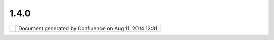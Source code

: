 1.4.0
#####

+---+---+---+---+---+---+---+---+---+---+---+---+---+---+---+---+---+---+---+---+---+---+---+---+---+---+---+---+---+---+---+---+---+---+---+---+---+---+---+---+---+---+---+---+---+---+---+---+---+---+---+---+---+---+---+---+---+---+---+---+---+---+---+---+---+---+---+---+---+---+---+---+---+---+---+---+---+---+---+---+---+---+
| u |
| D |
| i |
| g |
| : |
| 1 |
| . |
| 4 |
| . |
| 0 |
| T |
| h |
| i |
| s |
| p |
| a |
| g |
| e |
| l |
| a |
| s |
| t |
| c |
| h |
| a |
| n |
| g |
| e |
| d |
| o |
| n |
| M |
| a |
| r |
| 2 |
| 2 |
| , |
| 2 |
| 0 |
| 1 |
| 3 |
| b |
| y |
| a |
| d |
| m |
| i |
| n |
| . |
| T |
| h |
| e |
| u |
| D |
| i |
| g |
| 1 |
| . |
| 3 |
| . |
| 3 |
| i |
| s |
| f |
| o |
| c |
| u |
| s |
| e |
| d |
| o |
| n |
| q |
| u |
| i |
| c |
| k |
| l |
| y |
| c |
| a |
| p |
| t |
| u |
| r |
| i |
| n |
| g |
| a |
| c |
| o |
| u |
| p |
| l |
| e |
| o |
| f |
| b |
| i |
| t |
| s |
| o |
| f |
| n |
| e |
| w |
| f |
| u |
| n |
| c |
| t |
| i |
| o |
| n |
| a |
| l |
| i |
| t |
| y |
| ( |
| D |
| o |
| c |
| u |
| m |
| e |
| n |
| t |
| v |
| i |
| e |
| w |
| , |
| A |
| d |
| d |
| L |
| a |
| y |
| e |
| r |
| W |
| i |
| z |
| a |
| r |
| d |
| , |
| e |
| t |
| c |
| . |
| . |
| . |
| ) |
| a |
| n |
| d |
| a |
| n |
| e |
| w |
| E |
| P |
| L |
| + |
| B |
| S |
| D |
| L |
| i |
| c |
| e |
| n |
| s |
| e |
| . |
|   |
| ` |
| C |
| h |
| e |
| c |
| k |
| l |
| i |
| s |
| t |
|   |
| < |
| # |
| 1 |
| . |
| 4 |
| . |
| 0 |
| - |
| C |
| h |
| e |
| c |
| k |
| l |
| i |
| s |
| t |
| > |
| ` |
| _ |
| _ |
|   |
| - |
|   |
|   |
| ` |
| T |
| e |
| s |
| t |
| i |
| n |
| g |
|   |
|   |
|   |
| R |
| e |
| s |
| u |
| l |
| t |
| s |
|   |
| < |
| # |
| 1 |
| . |
| 4 |
| . |
| 0 |
| - |
| T |
| e |
| s |
| t |
| i |
| n |
| g |
| R |
| e |
| s |
| u |
| l |
| t |
| s |
| > |
| ` |
| _ |
| _ |
| - |
|   |
|   |
| ` |
| W |
| o |
| r |
| k |
| i |
| n |
| g |
|   |
|   |
|   |
| n |
| o |
| t |
| e |
| s |
|   |
| < |
| # |
| 1 |
| . |
| 4 |
| . |
| 0 |
| - |
| W |
| o |
| r |
| k |
| i |
| n |
| g |
| n |
| o |
| t |
| e |
| s |
| > |
| ` |
| _ |
| _ |
|   |
| ` |
| N |
| o |
| t |
| e |
| s |
|   |
| < |
| # |
| 1 |
| . |
| 4 |
| . |
| 0 |
| - |
| N |
| o |
| t |
| e |
| s |
| > |
| ` |
| _ |
| _ |
| ` |
| L |
| i |
| c |
| e |
| n |
| s |
| e |
| C |
| h |
| a |
| n |
| g |
| e |
| ( |
| d |
| o |
| n |
| e |
| ) |
|   |
| < |
| # |
| 1 |
| . |
| 4 |
| . |
| 0 |
| - |
| L |
| i |
| c |
| e |
| n |
| s |
| e |
| C |
| h |
| a |
| n |
| g |
| e |
| % |
| 2 |
| 8 |
| d |
| o |
| n |
| e |
| % |
| 2 |
| 9 |
| > |
| ` |
| _ |
| _ |
| ` |
| D |
| r |
| a |
| g |
| a |
| n |
| d |
| D |
| r |
| o |
| p |
| v |
| s |
| R |
| e |
| s |
| o |
| u |
| r |
| c |
| e |
| S |
| e |
| a |
| r |
| c |
| h |
| p |
| a |
| g |
| e |
| ( |
| w |
| o |
| r |
| k |
| a |
| r |
| o |
| u |
| n |
| d |
| w |
| i |
| t |
| h |
| i |
| s |
| s |
| u |
| e |
| s |
| ) |
|   |
| < |
| # |
| 1 |
| . |
| 4 |
| . |
| 0 |
| - |
| D |
| r |
| a |
| g |
| a |
| n |
| d |
| D |
| r |
| o |
| p |
| v |
| s |
| R |
| e |
| s |
| o |
| u |
| r |
| c |
| e |
| S |
| e |
| a |
| r |
| c |
| h |
| p |
| a |
| g |
| e |
| % |
| 2 |
| 8 |
| w |
| o |
| r |
| k |
| a |
| r |
| o |
| u |
| n |
| d |
| w |
| i |
| t |
| h |
| i |
| s |
| s |
| u |
| e |
| s |
| % |
| 2 |
| 9 |
| > |
| ` |
| _ |
| _ |
|   |
| - |
|   |
|   |
| ` |
| S |
| h |
| a |
| p |
| e |
| f |
| i |
| l |
| e |
|   |
|   |
|   |
| D |
| r |
| a |
| g |
|   |
|   |
|   |
| a |
| n |
| d |
|   |
|   |
|   |
| D |
| r |
| o |
| p |
|   |
|   |
|   |
| ( |
| K |
| n |
| o |
| w |
| n |
|   |
|   |
|   |
| I |
| s |
| s |
| u |
| e |
| ) |
|   |
| < |
| # |
| 1 |
| . |
| 4 |
| . |
| 0 |
| - |
| S |
| h |
| a |
| p |
| e |
| f |
| i |
| l |
| e |
| D |
| r |
| a |
| g |
| a |
| n |
| d |
| D |
| r |
| o |
| p |
| % |
| 2 |
| 8 |
| K |
| n |
| o |
| w |
| n |
| I |
| s |
| s |
| u |
| e |
| % |
| 2 |
| 9 |
| > |
| ` |
| _ |
| _ |
|   |
| ` |
| W |
| M |
| S |
| 1 |
| . |
| 3 |
| . |
| 0 |
| R |
| e |
| f |
| e |
| r |
| e |
| n |
| c |
| e |
| I |
| m |
| p |
| l |
| e |
| m |
| e |
| n |
| t |
| a |
| t |
| i |
| o |
| n |
| ( |
| d |
| o |
| n |
| e |
| ) |
|   |
| < |
| # |
| 1 |
| . |
| 4 |
| . |
| 0 |
| - |
| W |
| M |
| S |
| 1 |
| . |
| 3 |
| . |
| 0 |
| R |
| e |
| f |
| e |
| r |
| e |
| n |
| c |
| e |
| I |
| m |
| p |
| l |
| e |
| m |
| e |
| n |
| t |
| a |
| t |
| i |
| o |
| n |
| % |
| 2 |
| 8 |
| d |
| o |
| n |
| e |
| % |
| 2 |
| 9 |
| > |
| ` |
| _ |
| _ |
| ` |
| S |
| D |
| K |
| B |
| u |
| i |
| l |
| d |
| ( |
| d |
| o |
| n |
| e |
| ) |
|   |
| < |
| # |
| 1 |
| . |
| 4 |
| . |
| 0 |
| - |
| S |
| D |
| K |
| B |
| u |
| i |
| l |
| d |
| % |
| 2 |
| 8 |
| d |
| o |
| n |
| e |
| % |
| 2 |
| 9 |
| > |
| ` |
| _ |
| _ |
| ` |
| L |
| e |
| g |
| e |
| n |
| d |
| ( |
| i |
| n |
| p |
| r |
| o |
| g |
| r |
| e |
| s |
| s |
| ) |
|   |
| < |
| # |
| 1 |
| . |
| 4 |
| . |
| 0 |
| - |
| L |
| e |
| g |
| e |
| n |
| d |
| % |
| 2 |
| 8 |
| i |
| n |
| p |
| r |
| o |
| g |
| r |
| e |
| s |
| s |
| % |
| 2 |
| 9 |
| > |
| ` |
| _ |
| _ |
| ` |
| G |
| r |
| a |
| t |
| i |
| c |
| u |
| l |
| e |
| ( |
| i |
| n |
| p |
| r |
| o |
| g |
| r |
| e |
| s |
| s |
| ) |
|   |
| < |
| # |
| 1 |
| . |
| 4 |
| . |
| 0 |
| - |
| G |
| r |
| a |
| t |
| i |
| c |
| u |
| l |
| e |
| % |
| 2 |
| 8 |
| i |
| n |
| p |
| r |
| o |
| g |
| r |
| e |
| s |
| s |
| % |
| 2 |
| 9 |
| > |
| ` |
| _ |
| _ |
| ` |
| C |
| h |
| e |
| c |
| k |
| N |
| e |
| w |
| D |
| o |
| c |
| s |
|   |
| < |
| # |
| 1 |
| . |
| 4 |
| . |
| 0 |
| - |
| C |
| h |
| e |
| c |
| k |
| N |
| e |
| w |
| D |
| o |
| c |
| s |
| > |
| ` |
| _ |
| _ |
| ` |
| P |
| r |
| o |
| p |
| e |
| r |
| t |
| i |
| e |
| s |
| F |
| i |
| l |
| e |
| c |
| o |
| n |
| f |
| l |
| i |
| c |
| t |
| w |
| i |
| t |
| h |
| I |
| m |
| a |
| g |
| e |
| M |
| o |
| s |
| a |
| i |
| c |
| / |
| S |
| h |
| a |
| p |
| e |
| f |
| i |
| l |
| e |
| D |
| o |
| c |
| u |
| m |
| e |
| n |
| t |
|   |
| < |
| # |
| 1 |
| . |
| 4 |
| . |
| 0 |
| - |
| P |
| r |
| o |
| p |
| e |
| r |
| t |
| i |
| e |
| s |
| F |
| i |
| l |
| e |
| c |
| o |
| n |
| f |
| l |
| i |
| c |
| t |
| w |
| i |
| t |
| h |
| I |
| m |
| a |
| g |
| e |
| M |
| o |
| s |
| a |
| i |
| c |
| % |
| 2 |
| F |
| S |
| h |
| a |
| p |
| e |
| f |
| i |
| l |
| e |
| D |
| o |
| c |
| u |
| m |
| e |
| n |
| t |
| > |
| ` |
| _ |
| _ |
| C |
| h |
| e |
| c |
| k |
| l |
| i |
| s |
| t |
| = |
| = |
| = |
| = |
| = |
| = |
| = |
| = |
| = |
|   |
| P |
| r |
| o |
| d |
| u |
| c |
| e |
| c |
| h |
| e |
| c |
| k |
| l |
| i |
| s |
| t |
| : |
|   |
| # |
| . |
|   |
| | |
| i |
| m |
| a |
| g |
| e |
| 4 |
| 6 |
| | |
|   |
|   |
|   |
| P |
| r |
| o |
| d |
| u |
| c |
| t |
|   |
|   |
|   |
| b |
| u |
| i |
| l |
| d |
|   |
|   |
|   |
| - |
|   |
|   |
|   |
| m |
| v |
| n |
|   |
|   |
|   |
| c |
| l |
| e |
| a |
| n |
|   |
|   |
|   |
| i |
| n |
| s |
| t |
| a |
| l |
| l |
|   |
|   |
|   |
| - |
| D |
| a |
| l |
| l |
|   |
|   |
|   |
| - |
| P |
| p |
| r |
| o |
| d |
| u |
| c |
| t |
| , |
| s |
| d |
| k |
|   |
|   |
|   |
| f |
| o |
| l |
| l |
| o |
| w |
| e |
| d |
|   |
|   |
|   |
| b |
| y |
|   |
|   |
|   |
| d |
| e |
| p |
| l |
| o |
| y |
| / |
| a |
| l |
| l |
| . |
| s |
| h |
| # |
| . |
|   |
| | |
| i |
| m |
| a |
| g |
| e |
| 4 |
| 7 |
| | |
|   |
|   |
|   |
| L |
| i |
| n |
| u |
| x |
|   |
|   |
|   |
| 3 |
| 2 |
| # |
| . |
|   |
| | |
| i |
| m |
| a |
| g |
| e |
| 4 |
| 8 |
| | |
|   |
|   |
|   |
| L |
| i |
| n |
| u |
| x |
|   |
|   |
|   |
| 6 |
| 4 |
| : |
|   |
|   |
|   |
| S |
| i |
| l |
| v |
| i |
| a |
| # |
| . |
|   |
| | |
| i |
| m |
| a |
| g |
| e |
| 4 |
| 9 |
| | |
|   |
|   |
|   |
| m |
| a |
| c |
| 3 |
| 2 |
| : |
|   |
|   |
|   |
| J |
| o |
| d |
| y |
|   |
|   |
|   |
| t |
| e |
| s |
| t |
| e |
| d |
|   |
|   |
|   |
| F |
| i |
| l |
| e |
|   |
|   |
|   |
| D |
| n |
| D |
| # |
| . |
|   |
| | |
| i |
| m |
| a |
| g |
| e |
| 5 |
| 0 |
| | |
|   |
|   |
|   |
| m |
| a |
| c |
| 6 |
| 4 |
| : |
|   |
|   |
|   |
| J |
| o |
| d |
| y |
|   |
|   |
|   |
| t |
| e |
| s |
| t |
| e |
| d |
|   |
|   |
|   |
| b |
| a |
| s |
| i |
| c |
|   |
|   |
|   |
| f |
| u |
| n |
| c |
| t |
| i |
| o |
| n |
| a |
| l |
| i |
| t |
| y |
| # |
| . |
|   |
| | |
| i |
| m |
| a |
| g |
| e |
| 5 |
| 1 |
| | |
|   |
|   |
|   |
| w |
| i |
| n |
| 3 |
| 2 |
| : |
|   |
|   |
|   |
| J |
| o |
| d |
| y |
|   |
|   |
|   |
| t |
| e |
| s |
| t |
| e |
| d |
|   |
|   |
|   |
| Q |
| u |
| i |
| c |
| k |
| s |
| t |
| a |
| r |
| t |
| # |
| . |
|   |
| | |
| i |
| m |
| a |
| g |
| e |
| 5 |
| 2 |
| | |
|   |
|   |
|   |
| w |
| i |
| n |
| 6 |
| 4 |
| : |
|   |
|   |
|   |
| J |
| o |
| d |
| y |
|   |
|   |
|   |
| t |
| e |
| s |
| t |
| e |
| d |
|   |
|   |
|   |
| Q |
| u |
| i |
| c |
| k |
| s |
| t |
| a |
| r |
| t |
| # |
| . |
|   |
| O |
| n |
| l |
| i |
| n |
| e |
|   |
|   |
|   |
| h |
| e |
| l |
| p |
|   |
|   |
|   |
| - |
|   |
|   |
|   |
| e |
| x |
| p |
| o |
| r |
| t |
| s |
|   |
|   |
|   |
| c |
| o |
| r |
| r |
| e |
| c |
| t |
| l |
| y |
|   |
|   |
|   |
| n |
| o |
|   |
|   |
|   |
| t |
| o |
| c |
|   |
|   |
|   |
| e |
| r |
| r |
| o |
| r |
| s |
|   |
|   |
|   |
| ( |
| n |
| o |
| w |
|   |
|   |
|   |
| e |
| n |
| f |
| o |
| r |
| c |
| e |
| d |
|   |
|   |
|   |
| b |
| y |
|   |
|   |
|   |
| t |
| e |
| s |
| t |
|   |
|   |
|   |
| c |
| a |
| s |
| e |
| ! |
| ) |
| # |
| . |
|   |
| | |
| i |
| m |
| a |
| g |
| e |
| 5 |
| 3 |
| | |
|   |
|   |
|   |
| q |
| u |
| i |
| c |
| k |
| s |
| t |
| a |
| r |
| t |
|   |
|   |
|   |
| ( |
| j |
| o |
| d |
| y |
|   |
|   |
|   |
| t |
| e |
| s |
| t |
| e |
| d |
|   |
|   |
|   |
| o |
| n |
|   |
|   |
|   |
| w |
| i |
| n |
| 3 |
| 2 |
|   |
|   |
|   |
| a |
| n |
| d |
|   |
|   |
|   |
| w |
| i |
| n |
| 6 |
| 4 |
| ) |
| # |
| . |
|   |
| w |
| a |
| l |
| k |
| t |
| h |
| r |
| o |
| u |
| g |
| h |
|   |
|   |
|   |
| 1 |
| # |
| . |
|   |
| w |
| a |
| l |
| k |
| t |
| h |
| r |
| o |
| u |
| g |
| h |
|   |
|   |
|   |
| 2 |
|   |
|   |
|   |
| ( |
| J |
| o |
| d |
| y |
|   |
|   |
|   |
| t |
| e |
| s |
| t |
| e |
| d |
|   |
|   |
|   |
| i |
| n |
|   |
|   |
|   |
| f |
| e |
| b |
| ) |
| # |
| . |
|   |
| | |
| i |
| m |
| a |
| g |
| e |
| 5 |
| 4 |
| | |
|   |
|   |
|   |
| s |
| p |
| a |
| t |
| i |
| a |
| l |
|   |
|   |
|   |
| t |
| o |
| o |
| l |
| b |
| o |
| x |
|   |
|   |
|   |
| ( |
| M |
| o |
| o |
| v |
| i |
| d |
| a |
|   |
|   |
|   |
| h |
| a |
| s |
|   |
|   |
|   |
| t |
| e |
| s |
| t |
| e |
| d |
|   |
|   |
|   |
| l |
| i |
| n |
| u |
| x |
|   |
|   |
|   |
| a |
| n |
| d |
|   |
|   |
|   |
| w |
| i |
| n |
| d |
| o |
| w |
| s |
| , |
|   |
|   |
|   |
| J |
| o |
| d |
| y |
|   |
|   |
|   |
| t |
| e |
| s |
| t |
| e |
| d |
|   |
|   |
|   |
| o |
| n |
|   |
|   |
|   |
| m |
| a |
| c |
| ) |
| # |
| . |
|   |
| | |
| i |
| m |
| a |
| g |
| e |
| 5 |
| 5 |
| | |
|   |
|   |
|   |
| g |
| e |
| o |
| s |
| c |
| r |
| i |
| p |
| t |
|   |
|   |
|   |
| i |
| n |
| t |
| r |
| o |
| d |
| u |
| c |
| t |
| i |
| o |
| n |
|   |
|   |
|   |
| ( |
| J |
| o |
| d |
| y |
|   |
|   |
|   |
| h |
| a |
| s |
|   |
|   |
|   |
| t |
| e |
| s |
| t |
| e |
| d |
|   |
|   |
|   |
| m |
| a |
| c |
| 3 |
| 2 |
| ) |
|   |
| S |
| D |
| K |
| c |
| h |
| e |
| c |
| k |
| l |
| i |
| s |
| t |
| : |
|   |
| # |
| . |
|   |
| | |
| i |
| m |
| a |
| g |
| e |
| 5 |
| 6 |
| | |
|   |
|   |
|   |
| S |
| D |
| K |
|   |
|   |
|   |
| b |
| u |
| i |
| l |
| d |
|   |
|   |
|   |
| ( |
| c |
| h |
| e |
| c |
| k |
| e |
| d |
|   |
|   |
|   |
| i |
| n |
|   |
|   |
|   |
| 2 |
| 0 |
| 1 |
| 2 |
| ) |
| # |
| . |
|   |
| | |
| i |
| m |
| a |
| g |
| e |
| 5 |
| 7 |
| | |
|   |
|   |
|   |
| S |
| D |
| K |
|   |
|   |
|   |
| Q |
| u |
| i |
| c |
| k |
| s |
| t |
| a |
| r |
| t |
|   |
|   |
|   |
| ( |
| c |
| h |
| e |
| c |
| k |
| e |
| d |
|   |
|   |
|   |
| i |
| n |
|   |
|   |
|   |
| 2 |
| 0 |
| 1 |
| 2 |
| ) |
| # |
| . |
|   |
| | |
| i |
| m |
| a |
| g |
| e |
| 5 |
| 8 |
| | |
|   |
|   |
|   |
| T |
| o |
| o |
| l |
|   |
|   |
|   |
| T |
| u |
| t |
| o |
| r |
| i |
| a |
| l |
| # |
| . |
|   |
| | |
| i |
| m |
| a |
| g |
| e |
| 5 |
| 9 |
| | |
|   |
|   |
|   |
| C |
| u |
| s |
| t |
| o |
| m |
|   |
|   |
|   |
| A |
| p |
| p |
|   |
|   |
|   |
| T |
| u |
| t |
| o |
| r |
| i |
| a |
| l |
|   |
|   |
|   |
| ( |
| c |
| h |
| e |
| c |
| k |
| e |
| d |
|   |
|   |
|   |
| i |
| n |
|   |
|   |
|   |
| 2 |
| 0 |
| 1 |
| 2 |
| ) |
| # |
| . |
|   |
| | |
| i |
| m |
| a |
| g |
| e |
| 6 |
| 0 |
| | |
|   |
|   |
|   |
| W |
| o |
| r |
| k |
| b |
| e |
| n |
| c |
| h |
|   |
|   |
|   |
| T |
| u |
| t |
| o |
| r |
| i |
| a |
| l |
|   |
| T |
| e |
| s |
| t |
| i |
| n |
| g |
|   |
| R |
| e |
| s |
| u |
| l |
| t |
| s |
| - |
| - |
| - |
| - |
| - |
| - |
| - |
| - |
| - |
| - |
| - |
| - |
| - |
| - |
| - |
|   |
| N |
| o |
| t |
| r |
| e |
| p |
| o |
| r |
| t |
| e |
| d |
| i |
| n |
| J |
| i |
| r |
| a |
| : |
|   |
| - |
|   |
|   |
| ( |
| e |
| m |
| a |
| i |
| l |
| ) |
|   |
|   |
|   |
| S |
| i |
| l |
| v |
| i |
| a |
|   |
|   |
|   |
| r |
| e |
| p |
| o |
| r |
| t |
| e |
| d |
|   |
|   |
|   |
| a |
|   |
|   |
|   |
| r |
| a |
| s |
| t |
| e |
| r |
|   |
|   |
|   |
| a |
| s |
| c |
| i |
| i |
|   |
|   |
|   |
| t |
| r |
| o |
| u |
| b |
| l |
| e |
|   |
|   |
|   |
| r |
| e |
| p |
| r |
| e |
| s |
| e |
| n |
| t |
| i |
| n |
| g |
|   |
|   |
|   |
| " |
| n |
| o |
|   |
|   |
|   |
| d |
| a |
| t |
| a |
| " |
|   |
| F |
| r |
| o |
| m |
| T |
| e |
| s |
| t |
| i |
| n |
| g |
|   |
| - |
|   |
|   |
| ` |
| U |
| p |
| d |
| a |
| t |
| e |
|   |
|   |
|   |
| S |
| p |
| a |
| t |
| i |
| a |
| l |
|   |
|   |
|   |
| T |
| o |
| o |
| l |
| b |
| o |
| x |
|   |
|   |
|   |
| d |
| o |
| c |
| u |
| m |
| e |
| n |
| t |
| a |
| t |
| i |
| o |
| n |
|   |
|   |
|   |
| t |
| o |
|   |
|   |
|   |
| m |
| a |
| t |
| c |
| h |
|   |
|   |
|   |
| i |
| n |
| p |
| u |
| t |
| s |
|   |
|   |
|   |
| a |
| n |
|   |
|   |
|   |
| d |
| o |
| c |
| u |
| m |
| e |
| n |
| t |
| a |
| t |
| i |
| o |
| n |
|   |
|   |
|   |
| t |
| a |
| b |
| s |
|   |
| < |
| h |
| t |
| t |
| p |
| s |
| : |
| / |
| / |
| j |
| i |
| r |
| a |
| . |
| c |
| o |
| d |
| e |
| h |
| a |
| u |
| s |
| . |
| o |
| r |
| g |
| / |
| b |
| r |
| o |
| w |
| s |
| e |
| / |
| U |
| D |
| I |
| G |
| - |
| 1 |
| 9 |
| 7 |
| 7 |
| > |
| ` |
| _ |
| _ |
| - |
|   |
|   |
| ` |
| D |
| n |
| D |
|   |
|   |
|   |
| i |
| n |
| t |
| o |
|   |
|   |
|   |
| L |
| a |
| y |
| e |
| r |
| s |
|   |
|   |
|   |
| v |
| i |
| e |
| w |
|   |
|   |
|   |
| d |
| o |
| e |
| s |
|   |
|   |
|   |
| n |
| o |
| t |
|   |
|   |
|   |
| a |
| d |
| d |
|   |
|   |
|   |
| L |
| a |
| y |
| e |
| r |
|   |
|   |
|   |
| w |
| h |
| e |
| n |
|   |
|   |
|   |
| S |
| e |
| r |
| v |
| i |
| c |
| e |
|   |
|   |
|   |
| a |
| l |
| r |
| e |
| a |
| d |
| y |
|   |
|   |
|   |
| r |
| e |
| g |
| i |
| s |
| t |
| e |
| r |
| e |
| d |
|   |
|   |
|   |
| i |
| n |
|   |
|   |
|   |
| C |
| a |
| t |
| a |
| l |
| o |
| g |
|   |
| < |
| h |
| t |
| t |
| p |
| s |
| : |
| / |
| / |
| j |
| i |
| r |
| a |
| . |
| c |
| o |
| d |
| e |
| h |
| a |
| u |
| s |
| . |
| o |
| r |
| g |
| / |
| b |
| r |
| o |
| w |
| s |
| e |
| / |
| U |
| D |
| I |
| G |
| - |
| 1 |
| 9 |
| 7 |
| 6 |
| > |
| ` |
| _ |
| _ |
| - |
|   |
|   |
| ` |
| P |
| o |
| i |
| n |
| t |
|   |
|   |
|   |
| l |
| a |
| y |
| e |
| r |
| s |
|   |
|   |
|   |
| a |
| r |
| e |
|   |
|   |
|   |
| v |
| i |
| s |
| u |
| a |
| l |
| i |
| z |
| e |
| d |
|   |
|   |
|   |
| a |
| l |
| w |
| a |
| y |
| s |
|   |
|   |
|   |
| w |
| i |
| t |
| h |
|   |
|   |
|   |
| g |
| r |
| e |
| y |
|   |
|   |
|   |
| s |
| q |
| u |
| a |
| r |
| e |
| s |
|   |
|   |
|   |
| i |
| n |
| s |
| t |
| e |
| a |
| d |
|   |
|   |
|   |
| o |
| f |
|   |
|   |
|   |
| r |
| a |
| n |
| d |
| o |
| m |
|   |
|   |
|   |
| c |
| o |
| l |
| o |
| u |
| r |
|   |
| < |
| h |
| t |
| t |
| p |
| s |
| : |
| / |
| / |
| j |
| i |
| r |
| a |
| . |
| c |
| o |
| d |
| e |
| h |
| a |
| u |
| s |
| . |
| o |
| r |
| g |
| / |
| b |
| r |
| o |
| w |
| s |
| e |
| / |
| U |
| D |
| I |
| G |
| - |
| 1 |
| 9 |
| 7 |
| 3 |
| > |
| ` |
| _ |
| _ |
| - |
|   |
|   |
| ` |
| E |
| d |
| i |
| t |
|   |
|   |
|   |
| t |
| o |
| o |
| l |
| s |
|   |
|   |
|   |
| f |
| o |
| r |
|   |
|   |
|   |
| l |
| i |
| n |
| e |
|   |
|   |
|   |
| l |
| a |
| y |
| e |
| r |
| s |
|   |
|   |
|   |
| s |
| h |
| o |
| u |
| l |
| d |
|   |
|   |
|   |
| s |
| t |
| a |
| r |
| t |
|   |
|   |
|   |
| w |
| i |
| t |
| h |
|   |
|   |
|   |
| t |
| h |
| e |
|   |
|   |
|   |
| e |
| d |
| i |
| t |
|   |
|   |
|   |
| a |
| n |
| d |
|   |
|   |
|   |
| n |
| o |
| t |
|   |
|   |
|   |
| w |
| i |
| t |
| h |
|   |
|   |
|   |
| t |
| r |
| i |
| m |
|   |
| < |
| h |
| t |
| t |
| p |
| s |
| : |
| / |
| / |
| j |
| i |
| r |
| a |
| . |
| c |
| o |
| d |
| e |
| h |
| a |
| u |
| s |
| . |
| o |
| r |
| g |
| / |
| b |
| r |
| o |
| w |
| s |
| e |
| / |
| U |
| D |
| I |
| G |
| - |
| 1 |
| 9 |
| 7 |
| 2 |
| > |
| ` |
| _ |
| _ |
| - |
|   |
|   |
| ` |
| A |
| d |
| d |
|   |
|   |
|   |
| A |
| c |
| t |
| i |
| o |
| n |
|   |
|   |
|   |
| t |
| o |
|   |
|   |
|   |
| E |
| d |
| i |
| t |
| o |
| r |
|   |
|   |
|   |
| T |
| o |
| o |
| l |
| b |
| a |
| r |
|   |
|   |
|   |
| t |
| o |
|   |
|   |
|   |
| C |
| l |
| e |
| a |
| r |
|   |
|   |
|   |
| S |
| e |
| l |
| e |
| c |
| t |
| i |
| o |
| n |
|   |
| < |
| h |
| t |
| t |
| p |
| s |
| : |
| / |
| / |
| j |
| i |
| r |
| a |
| . |
| c |
| o |
| d |
| e |
| h |
| a |
| u |
| s |
| . |
| o |
| r |
| g |
| / |
| b |
| r |
| o |
| w |
| s |
| e |
| / |
| U |
| D |
| I |
| G |
| - |
| 1 |
| 9 |
| 7 |
| 1 |
| > |
| ` |
| _ |
| _ |
|   |
| W |
| o |
| r |
| k |
| a |
| r |
| o |
| u |
| n |
| d |
| : |
|   |
| - |
|   |
|   |
| ` |
| D |
| e |
| l |
| e |
| t |
| e |
|   |
|   |
|   |
| M |
| a |
| p |
|   |
|   |
|   |
| f |
| r |
| o |
| m |
|   |
|   |
|   |
| t |
| h |
| e |
|   |
|   |
|   |
| P |
| r |
| o |
| j |
| e |
| c |
| t |
|   |
|   |
|   |
| V |
| i |
| e |
| w |
|   |
|   |
|   |
| w |
| i |
| l |
| l |
|   |
|   |
|   |
| c |
| o |
| r |
| r |
| u |
| p |
| t |
|   |
|   |
|   |
| t |
| h |
| e |
|   |
|   |
|   |
| o |
| t |
| h |
| e |
| r |
|   |
|   |
|   |
| M |
| a |
| p |
| s |
|   |
| < |
| h |
| t |
| t |
| p |
| s |
| : |
| / |
| / |
| j |
| i |
| r |
| a |
| . |
| c |
| o |
| d |
| e |
| h |
| a |
| u |
| s |
| . |
| o |
| r |
| g |
| / |
| b |
| r |
| o |
| w |
| s |
| e |
| / |
| U |
| D |
| I |
| G |
| - |
| 1 |
| 9 |
| 7 |
| 4 |
| > |
| ` |
| _ |
| _ |
|   |
|   |
|   |
| - |
|   |
|   |
|   |
| t |
| h |
| i |
| s |
|   |
|   |
|   |
| i |
| s |
|   |
|   |
|   |
| a |
|   |
|   |
|   |
| s |
| e |
| r |
| i |
| o |
| u |
| s |
|   |
|   |
|   |
| i |
| s |
| s |
| u |
| e |
| , |
|   |
|   |
|   |
| w |
| o |
| r |
| k |
| a |
| r |
| o |
| u |
| n |
| d |
|   |
|   |
|   |
| h |
| a |
| s |
|   |
|   |
|   |
| b |
| e |
| e |
| n |
|   |
|   |
|   |
| a |
| p |
| p |
| l |
| i |
| e |
| d |
|   |
|   |
|   |
| a |
| s |
|   |
|   |
|   |
| a |
|   |
|   |
|   |
| t |
| e |
| m |
| p |
| o |
| r |
| a |
| r |
| y |
|   |
|   |
|   |
| m |
| e |
| a |
| s |
| u |
| r |
| e |
|   |
| F |
| i |
| x |
| e |
| d |
| : |
|   |
| - |
|   |
|   |
| | |
| i |
| m |
| a |
| g |
| e |
| 6 |
| 1 |
| | |
|   |
|   |
|   |
| ` |
| P |
| r |
| o |
| b |
| l |
| e |
| m |
| s |
|   |
|   |
|   |
| i |
| n |
|   |
|   |
|   |
| e |
| x |
| e |
| c |
| u |
| t |
| i |
| o |
| n |
|   |
|   |
|   |
| f |
| r |
| o |
| m |
|   |
|   |
|   |
| G |
| e |
| o |
| s |
| c |
| r |
| i |
| p |
| t |
|   |
|   |
|   |
| C |
| o |
| n |
| s |
| o |
| l |
| e |
|   |
| < |
| h |
| t |
| t |
| p |
| s |
| : |
| / |
| / |
| j |
| i |
| r |
| a |
| . |
| c |
| o |
| d |
| e |
| h |
| a |
| u |
| s |
| . |
| o |
| r |
| g |
| / |
| b |
| r |
| o |
| w |
| s |
| e |
| / |
| U |
| D |
| I |
| G |
| - |
| 1 |
| 9 |
| 6 |
| 7 |
| > |
| ` |
| _ |
| _ |
| - |
|   |
|   |
| | |
| i |
| m |
| a |
| g |
| e |
| 6 |
| 2 |
| | |
|   |
|   |
|   |
| ` |
| D |
| n |
| D |
|   |
|   |
|   |
| o |
| f |
|   |
|   |
|   |
| G |
| e |
| o |
| T |
| i |
| f |
| f |
|   |
|   |
|   |
| t |
| o |
|   |
|   |
|   |
| L |
| a |
| y |
| e |
| r |
| s |
|   |
|   |
|   |
| a |
| d |
| d |
| e |
| d |
|   |
|   |
|   |
| t |
| o |
|   |
|   |
|   |
| C |
| a |
| t |
| a |
| l |
| o |
| g |
|   |
|   |
|   |
| b |
| u |
| t |
|   |
|   |
|   |
| n |
| o |
| t |
|   |
|   |
|   |
| M |
| a |
| p |
|   |
| < |
| h |
| t |
| t |
| p |
| s |
| : |
| / |
| / |
| j |
| i |
| r |
| a |
| . |
| c |
| o |
| d |
| e |
| h |
| a |
| u |
| s |
| . |
| o |
| r |
| g |
| / |
| b |
| r |
| o |
| w |
| s |
| e |
| / |
| U |
| D |
| I |
| G |
| - |
| 1 |
| 9 |
| 7 |
| 5 |
| > |
| ` |
| _ |
| _ |
| - |
|   |
|   |
| | |
| i |
| m |
| a |
| g |
| e |
| 6 |
| 3 |
| | |
|   |
|   |
|   |
| ` |
| I |
| m |
| a |
| g |
| e |
|   |
|   |
|   |
| a |
| n |
| d |
|   |
|   |
|   |
| P |
| D |
| F |
|   |
|   |
|   |
| E |
| x |
| p |
| o |
| r |
| t |
|   |
|   |
|   |
| f |
| r |
| o |
| m |
|   |
|   |
|   |
| M |
| a |
| p |
|   |
|   |
|   |
| i |
| s |
|   |
|   |
|   |
| b |
| r |
| o |
| k |
| e |
| n |
|   |
|   |
|   |
| ( |
| A |
| n |
|   |
|   |
|   |
| u |
| n |
| e |
| x |
| p |
| e |
| c |
| t |
| e |
| d |
|   |
|   |
|   |
| f |
| a |
| i |
| l |
| u |
| r |
| e |
|   |
|   |
|   |
| o |
| c |
| c |
| u |
| r |
| r |
| e |
| d |
| : |
|   |
|   |
|   |
| n |
| u |
| l |
| l |
| ) |
|   |
| < |
| h |
| t |
| t |
| p |
| s |
| : |
| / |
| / |
| j |
| i |
| r |
| a |
| . |
| c |
| o |
| d |
| e |
| h |
| a |
| u |
| s |
| . |
| o |
| r |
| g |
| / |
| b |
| r |
| o |
| w |
| s |
| e |
| / |
| U |
| D |
| I |
| G |
| - |
| 1 |
| 9 |
| 6 |
| 8 |
| > |
| ` |
| _ |
| _ |
|   |
| W |
| o |
| r |
| k |
| i |
| n |
| g |
|   |
| n |
| o |
| t |
| e |
| s |
| - |
| - |
| - |
| - |
| - |
| - |
| - |
| - |
| - |
| - |
| - |
| - |
| - |
|   |
| R |
| e |
| l |
| e |
| a |
| s |
| e |
| ( |
| d |
| o |
| w |
| n |
| l |
| o |
| a |
| d |
| h |
| t |
| t |
| p |
| : |
| / |
| / |
| u |
| d |
| i |
| g |
| . |
| r |
| e |
| f |
| r |
| a |
| c |
| t |
| i |
| o |
| n |
| s |
| . |
| n |
| e |
| t |
| / |
| d |
| o |
| w |
| n |
| l |
| o |
| a |
| d |
| / |
| u |
| n |
| s |
| t |
| a |
| b |
| l |
| e |
| / |
| ) |
| : |
|   |
| - |
|   |
|   |
| N |
| o |
| v |
|   |
|   |
|   |
| 5 |
| t |
| h |
|   |
|   |
|   |
| 1 |
| . |
| 3 |
| . |
| 3 |
| - |
| S |
| N |
| A |
| P |
| S |
| H |
| O |
| T |
| - |
|   |
|   |
| N |
| o |
| v |
|   |
|   |
|   |
| 6 |
| t |
| h |
|   |
|   |
|   |
| 1 |
| . |
| 3 |
| . |
| 3 |
| - |
| S |
| D |
| K |
|   |
|   |
|   |
| ( |
| T |
| e |
| s |
| t |
| i |
| n |
| g |
| ) |
| - |
|   |
|   |
| N |
| o |
| v |
|   |
|   |
|   |
| 1 |
| 9 |
| t |
| h |
|   |
|   |
|   |
| 1 |
| . |
| 3 |
| . |
| 3 |
|   |
|   |
|   |
| R |
| e |
| l |
| e |
| a |
| s |
| e |
|   |
|   |
|   |
| C |
| a |
| n |
| d |
| i |
| d |
| a |
| t |
| e |
|   |
|   |
|   |
|   |
| - |
|   |
|   |
| | |
| i |
| m |
| a |
| g |
| e |
| 6 |
| 4 |
| | |
|   |
|   |
|   |
|   |
|   |
|   |
| F |
| e |
| a |
| t |
| u |
| r |
| e |
|   |
|   |
|   |
|   |
|   |
|   |
| r |
| e |
| n |
| d |
| e |
| r |
| e |
| d |
|   |
|   |
|   |
|   |
|   |
|   |
| t |
| w |
| i |
| c |
| e |
|   |
|   |
|   |
|   |
|   |
|   |
| w |
| h |
| i |
| l |
| e |
|   |
|   |
|   |
|   |
|   |
|   |
| e |
| d |
| i |
| t |
| i |
| n |
| g |
|   |
|   |
|   |
|   |
|   |
|   |
| ( |
| o |
| n |
| c |
| e |
|   |
|   |
|   |
|   |
|   |
|   |
| a |
| s |
|   |
|   |
|   |
|   |
|   |
|   |
| e |
| d |
| i |
| t |
|   |
|   |
|   |
|   |
|   |
|   |
| f |
| e |
| a |
| t |
| u |
| r |
| e |
| , |
|   |
|   |
|   |
|   |
|   |
|   |
| o |
| n |
| c |
| e |
|   |
|   |
|   |
|   |
|   |
|   |
| a |
| s |
|   |
|   |
|   |
|   |
|   |
|   |
| n |
| o |
| r |
| m |
| a |
| l |
| ) |
|   |
|   |
|   |
| - |
|   |
|   |
| | |
| i |
| m |
| a |
| g |
| e |
| 6 |
| 5 |
| | |
|   |
|   |
|   |
|   |
|   |
|   |
| o |
| r |
| g |
| . |
| e |
| c |
| l |
| i |
| p |
| s |
| e |
| . |
| u |
| i |
| . |
| i |
| d |
| e |
|   |
|   |
|   |
|   |
|   |
|   |
| d |
| e |
| p |
| e |
| n |
| d |
| e |
| n |
| c |
| y |
|   |
|   |
|   |
|   |
|   |
|   |
| h |
| a |
| s |
|   |
|   |
|   |
|   |
|   |
|   |
| r |
| e |
| t |
| u |
| r |
| n |
| e |
| d |
| , |
|   |
|   |
|   |
|   |
|   |
|   |
| g |
| i |
| v |
| i |
| n |
| g |
|   |
|   |
|   |
|   |
|   |
|   |
| u |
| s |
|   |
|   |
|   |
|   |
|   |
|   |
| s |
| o |
| m |
| e |
|   |
|   |
|   |
|   |
|   |
|   |
| j |
| u |
| n |
| k |
|   |
|   |
|   |
|   |
|   |
|   |
| i |
| m |
| p |
| o |
| r |
| t |
|   |
|   |
|   |
|   |
|   |
|   |
| w |
| i |
| z |
| a |
| r |
| d |
| s |
|   |
| - |
|   |
|   |
| N |
| o |
| v |
|   |
|   |
|   |
| 2 |
| 4 |
| t |
| h |
|   |
|   |
|   |
| 1 |
| . |
| 3 |
| . |
| 3 |
|   |
|   |
|   |
| R |
| e |
| l |
| e |
| a |
| s |
| e |
|   |
|   |
|   |
| C |
| a |
| n |
| d |
| i |
| d |
| a |
| t |
| e |
|   |
|   |
|   |
|   |
| - |
|   |
|   |
| | |
| i |
| m |
| a |
| g |
| e |
| 6 |
| 6 |
| | |
|   |
|   |
|   |
|   |
|   |
|   |
| D |
| r |
| a |
| g |
|   |
|   |
|   |
|   |
|   |
|   |
| a |
| n |
| d |
|   |
|   |
|   |
|   |
|   |
|   |
| D |
| r |
| o |
| p |
|   |
|   |
|   |
|   |
|   |
|   |
| o |
| f |
|   |
|   |
|   |
|   |
|   |
|   |
| s |
| h |
| a |
| p |
| e |
|   |
|   |
|   |
|   |
|   |
|   |
| f |
| i |
| l |
| e |
| s |
|   |
|   |
|   |
|   |
|   |
|   |
| d |
| o |
| e |
| s |
|   |
|   |
|   |
|   |
|   |
|   |
| n |
| o |
| t |
|   |
|   |
|   |
|   |
|   |
|   |
| w |
| o |
| r |
| k |
|   |
|   |
|   |
|   |
|   |
|   |
| i |
| f |
|   |
|   |
|   |
|   |
|   |
|   |
| s |
| h |
| a |
| p |
| e |
| f |
| i |
| l |
| e |
|   |
|   |
|   |
|   |
|   |
|   |
| a |
| l |
| r |
| e |
| a |
| d |
| y |
|   |
|   |
|   |
|   |
|   |
|   |
| i |
| m |
| p |
| o |
| r |
| t |
| e |
| d |
|   |
|   |
|   |
|   |
|   |
|   |
| i |
| n |
| t |
| o |
|   |
|   |
|   |
|   |
|   |
|   |
| c |
| a |
| t |
| a |
| l |
| o |
| g |
|   |
|   |
|   |
|   |
|   |
|   |
| ( |
| r |
| e |
| p |
| o |
| r |
| t |
| e |
| d |
|   |
|   |
|   |
|   |
|   |
|   |
| b |
| y |
|   |
|   |
|   |
|   |
|   |
|   |
| M |
| o |
| o |
| v |
| i |
| d |
| a |
| ) |
|   |
|   |
|   |
| - |
|   |
|   |
| | |
| i |
| m |
| a |
| g |
| e |
| 6 |
| 7 |
| | |
|   |
|   |
|   |
|   |
|   |
|   |
| W |
| a |
| l |
| k |
| t |
| h |
| r |
| o |
| u |
| g |
| h |
|   |
|   |
|   |
|   |
|   |
|   |
| 1 |
| : |
|   |
|   |
|   |
|   |
|   |
|   |
| G |
| e |
| t |
| F |
| e |
| a |
| t |
| u |
| r |
| e |
| I |
| n |
| f |
| o |
|   |
|   |
|   |
|   |
|   |
|   |
| w |
| i |
| t |
| h |
|   |
|   |
|   |
|   |
|   |
|   |
| r |
| e |
| p |
| r |
| o |
| d |
| u |
| c |
| t |
| i |
| o |
| n |
|   |
|   |
|   |
|   |
|   |
|   |
| ( |
| r |
| e |
| p |
| o |
| r |
| t |
| e |
| d |
|   |
|   |
|   |
|   |
|   |
|   |
| b |
| y |
|   |
|   |
|   |
|   |
|   |
|   |
| F |
| r |
| a |
| n |
| k |
| ) |
|   |
|   |
|   |
| - |
|   |
|   |
| | |
| i |
| m |
| a |
| g |
| e |
| 6 |
| 8 |
| | |
|   |
|   |
|   |
|   |
|   |
|   |
| W |
| a |
| l |
| k |
| t |
| h |
| r |
| o |
| u |
| g |
| h |
|   |
|   |
|   |
|   |
|   |
|   |
| 2 |
| : |
|   |
|   |
|   |
|   |
|   |
|   |
| H |
| o |
| l |
| e |
|   |
|   |
|   |
|   |
|   |
|   |
| C |
| u |
| t |
| t |
| e |
| r |
|   |
|   |
|   |
|   |
|   |
|   |
| d |
| e |
| a |
| d |
| l |
| o |
| c |
| k |
|   |
|   |
|   |
|   |
|   |
|   |
| a |
| g |
| a |
| i |
| n |
| s |
| t |
|   |
|   |
|   |
|   |
|   |
|   |
| M |
| e |
| m |
| o |
| r |
| y |
| D |
| a |
| t |
| a |
| S |
| t |
| o |
| r |
| e |
|   |
|   |
|   |
|   |
|   |
|   |
| ( |
| r |
| e |
| p |
| o |
| r |
| t |
| e |
| d |
|   |
|   |
|   |
|   |
|   |
|   |
| b |
| y |
|   |
|   |
|   |
|   |
|   |
|   |
| J |
| o |
| d |
| y |
| ) |
|   |
| - |
|   |
|   |
| J |
| a |
| n |
|   |
|   |
|   |
| 2 |
| n |
| d |
|   |
|   |
|   |
| 1 |
| . |
| 3 |
| . |
| 3 |
|   |
|   |
|   |
|   |
| - |
|   |
|   |
| | |
| i |
| m |
| a |
| g |
| e |
| 6 |
| 9 |
| | |
|   |
|   |
|   |
|   |
|   |
|   |
| M |
| o |
| o |
| v |
| i |
| d |
| a |
|   |
|   |
|   |
|   |
|   |
|   |
| a |
| d |
| d |
| e |
| d |
|   |
|   |
|   |
|   |
|   |
|   |
| g |
| e |
| o |
| s |
| c |
| r |
| i |
| p |
| t |
|   |
|   |
|   |
|   |
|   |
|   |
| f |
| u |
| n |
| c |
| t |
| i |
| o |
| n |
| a |
| l |
| i |
| t |
| y |
|   |
|   |
|   |
| - |
|   |
|   |
| | |
| i |
| m |
| a |
| g |
| e |
| 7 |
| 0 |
| | |
|   |
|   |
|   |
|   |
|   |
|   |
| t |
| o |
| o |
| l |
|   |
|   |
|   |
|   |
|   |
|   |
| d |
| e |
| a |
| d |
| l |
| o |
| c |
| k |
|   |
|   |
|   |
|   |
|   |
|   |
| r |
| e |
| m |
| a |
| i |
| n |
| s |
|   |
| * |
| * |
| M |
| a |
| r |
| c |
| h |
| * |
| * |
|   |
| - |
|   |
|   |
| M |
| o |
| o |
| v |
| i |
| d |
| a |
|   |
|   |
|   |
| a |
| d |
| d |
| i |
| n |
| g |
|   |
|   |
|   |
| w |
| a |
| l |
| k |
| t |
| h |
| o |
| u |
| g |
| h |
|   |
|   |
|   |
| o |
| n |
|   |
|   |
|   |
| c |
| o |
| n |
| s |
| o |
| l |
| e |
|   |
|   |
|   |
| u |
| s |
| e |
| - |
|   |
|   |
| J |
| o |
| d |
| y |
|   |
|   |
|   |
| s |
| h |
| u |
| f |
| f |
| l |
| i |
| n |
| g |
|   |
|   |
|   |
| h |
| e |
| l |
| p |
|   |
|   |
|   |
| a |
| r |
| o |
| u |
| n |
| d |
|   |
|   |
|   |
| i |
| n |
| t |
| o |
|   |
|   |
|   |
| f |
| o |
| l |
| d |
| e |
| r |
| s |
| - |
|   |
|   |
| D |
| a |
| i |
| l |
| y |
|   |
|   |
|   |
| r |
| e |
| l |
| e |
| a |
| s |
| e |
| / |
| t |
| e |
| s |
| t |
| / |
| f |
| i |
| x |
|   |
|   |
|   |
| c |
| y |
| c |
| l |
| e |
|   |
|   |
|   |
| o |
| n |
|   |
|   |
|   |
| I |
| R |
| C |
|   |
| F |
| i |
| x |
| e |
| s |
| : |
|   |
| # |
| . |
|   |
| | |
| i |
| m |
| a |
| g |
| e |
| 7 |
| 1 |
| | |
|   |
|   |
|   |
| h |
| t |
| t |
| p |
| s |
| : |
| / |
| / |
| j |
| i |
| r |
| a |
| . |
| c |
| o |
| d |
| e |
| h |
| a |
| u |
| s |
| . |
| o |
| r |
| g |
| / |
| b |
| r |
| o |
| w |
| s |
| e |
| / |
| U |
| D |
| I |
| G |
| - |
| 1 |
| 9 |
| 7 |
| 5 |
|   |
|   |
|   |
| D |
| n |
| D |
|   |
|   |
|   |
| o |
| f |
|   |
|   |
|   |
| G |
| e |
| o |
| T |
| i |
| f |
| f |
|   |
|   |
|   |
| t |
| o |
|   |
|   |
|   |
| L |
| a |
| y |
| e |
| r |
| s |
|   |
|   |
|   |
| a |
| d |
| d |
| e |
| d |
|   |
|   |
|   |
| t |
| o |
|   |
|   |
|   |
| C |
| a |
| t |
| a |
| l |
| o |
| g |
|   |
|   |
|   |
| b |
| u |
| t |
|   |
|   |
|   |
| n |
| o |
| t |
|   |
|   |
|   |
| M |
| a |
| p |
| # |
| . |
|   |
| | |
| i |
| m |
| a |
| g |
| e |
| 7 |
| 2 |
| | |
|   |
|   |
|   |
| h |
| t |
| t |
| p |
| s |
| : |
| / |
| / |
| j |
| i |
| r |
| a |
| . |
| c |
| o |
| d |
| e |
| h |
| a |
| u |
| s |
| . |
| o |
| r |
| g |
| / |
| b |
| r |
| o |
| w |
| s |
| e |
| / |
| U |
| D |
| I |
| G |
| - |
| 1 |
| 9 |
| 6 |
| 8 |
|   |
|   |
|   |
| I |
| m |
| a |
| g |
| e |
|   |
|   |
|   |
| a |
| n |
| d |
|   |
|   |
|   |
| P |
| D |
| F |
|   |
|   |
|   |
| E |
| x |
| p |
| o |
| r |
| t |
|   |
|   |
|   |
| f |
| r |
| o |
| m |
|   |
|   |
|   |
| M |
| a |
| p |
|   |
|   |
|   |
| i |
| s |
|   |
|   |
|   |
| b |
| r |
| o |
| k |
| e |
| n |
|   |
|   |
|   |
| ( |
| A |
| n |
|   |
|   |
|   |
| u |
| n |
| e |
| x |
| p |
| e |
| c |
| t |
| e |
| d |
|   |
|   |
|   |
| f |
| a |
| i |
| l |
| u |
| r |
| e |
|   |
|   |
|   |
| o |
| c |
| c |
| u |
| r |
| r |
| e |
| d |
| : |
|   |
|   |
|   |
| n |
| u |
| l |
| l |
| ) |
|   |
| * |
| * |
| F |
| e |
| b |
| * |
| * |
|   |
| - |
|   |
|   |
| F |
| r |
| a |
| n |
| k |
|   |
|   |
|   |
| r |
| e |
| v |
| e |
| r |
| t |
| e |
| d |
|   |
|   |
|   |
| b |
| l |
| a |
| c |
| k |
| b |
| o |
| a |
| r |
| d |
|   |
|   |
|   |
| s |
| y |
| n |
| c |
| h |
| r |
| o |
| n |
| i |
| s |
| a |
| t |
| i |
| o |
| n |
| , |
|   |
|   |
|   |
| t |
| h |
| i |
| s |
|   |
|   |
|   |
| f |
| i |
| x |
| e |
| d |
|   |
|   |
|   |
| W |
| a |
| l |
| k |
| t |
| h |
| r |
| o |
| u |
| g |
| h |
|   |
|   |
|   |
| 2 |
|   |
|   |
|   |
| d |
| e |
| a |
| d |
| l |
| o |
| c |
| k |
| - |
|   |
|   |
| J |
| o |
| d |
| y |
|   |
|   |
|   |
| u |
| p |
| d |
| a |
| t |
| e |
| d |
|   |
|   |
|   |
| s |
| p |
| l |
| a |
| s |
| h |
|   |
|   |
|   |
| s |
| c |
| r |
| e |
| e |
| n |
| , |
|   |
|   |
|   |
| r |
| e |
| n |
| a |
| m |
| e |
| d |
|   |
|   |
|   |
| t |
| o |
|   |
|   |
|   |
| 1 |
| . |
| 4 |
| . |
| 0 |
|   |
|   |
|   |
| ( |
| a |
| s |
|   |
|   |
|   |
| w |
| e |
|   |
|   |
|   |
| h |
| a |
| v |
| e |
|   |
|   |
|   |
| n |
| e |
| w |
|   |
|   |
|   |
| f |
| u |
| n |
| c |
| t |
| i |
| o |
| n |
| a |
| l |
| i |
| t |
| y |
| ) |
|   |
| F |
| i |
| x |
| e |
| s |
| : |
|   |
| # |
| . |
|   |
| | |
| i |
| m |
| a |
| g |
| e |
| 7 |
| 3 |
| | |
|   |
|   |
|   |
| W |
| a |
| l |
| k |
| t |
| h |
| r |
| o |
| u |
| g |
| h |
|   |
|   |
|   |
| 1 |
| # |
| . |
|   |
| | |
| i |
| m |
| a |
| g |
| e |
| 7 |
| 4 |
| | |
|   |
|   |
|   |
| W |
| a |
| l |
| k |
| t |
| h |
| r |
| o |
| u |
| g |
| h |
|   |
|   |
|   |
| 2 |
|   |
|   |
|   |
| - |
|   |
|   |
|   |
| f |
| i |
| x |
| e |
| d |
|   |
|   |
|   |
| t |
| o |
| o |
| l |
|   |
|   |
|   |
| d |
| e |
| a |
| d |
| l |
| o |
| c |
| k |
|   |
|   |
|   |
| r |
| e |
| g |
| r |
| e |
| s |
| s |
| i |
| o |
| n |
| s |
|   |
|   |
|   |
| a |
| l |
| l |
| o |
| w |
| i |
| n |
| g |
|   |
|   |
|   |
| t |
| h |
| i |
| s |
|   |
|   |
|   |
| t |
| o |
|   |
|   |
|   |
| c |
| o |
| m |
| p |
| l |
| e |
| t |
| e |
|   |
| * |
| * |
| J |
| a |
| n |
| * |
| * |
|   |
| # |
| . |
|   |
| | |
| i |
| m |
| a |
| g |
| e |
| 7 |
| 5 |
| | |
|   |
|   |
|   |
| N |
| e |
| w |
|   |
|   |
|   |
| J |
| C |
| o |
| n |
| s |
| o |
| l |
| e |
|   |
|   |
|   |
| f |
| u |
| n |
| c |
| t |
| i |
| o |
| n |
| a |
| l |
| i |
| t |
| y |
| # |
| . |
|   |
| | |
| i |
| m |
| a |
| g |
| e |
| 7 |
| 6 |
| | |
|   |
|   |
|   |
| W |
| a |
| l |
| k |
| t |
| h |
| r |
| o |
| u |
| g |
| h |
|   |
|   |
|   |
| 2 |
| : |
|   |
|   |
|   |
| H |
| o |
| l |
| e |
| C |
| u |
| t |
| t |
| e |
| r |
|   |
|   |
|   |
| t |
| o |
| o |
| l |
|   |
|   |
|   |
| d |
| e |
| a |
| d |
| l |
| o |
| c |
| k |
|   |
|   |
|   |
| w |
| h |
| e |
| n |
|   |
|   |
|   |
| e |
| d |
| i |
| t |
| i |
| n |
| g |
|   |
|   |
|   |
| M |
| e |
| m |
| o |
| r |
| y |
| D |
| a |
| t |
| a |
| S |
| t |
| o |
| r |
| e |
|   |
| * |
| * |
| N |
| o |
| v |
| * |
| * |
|   |
| # |
| . |
|   |
| | |
| i |
| m |
| a |
| g |
| e |
| 7 |
| 7 |
| | |
|   |
|   |
|   |
| D |
| r |
| a |
| g |
|   |
|   |
|   |
| a |
| n |
| d |
|   |
|   |
|   |
| D |
| r |
| o |
| p |
|   |
|   |
|   |
| o |
| f |
|   |
|   |
|   |
| s |
| h |
| a |
| p |
| e |
| f |
| i |
| l |
| e |
|   |
|   |
|   |
| o |
| n |
| l |
| y |
|   |
|   |
|   |
| a |
| d |
| d |
| s |
|   |
|   |
|   |
| l |
| a |
| y |
| e |
| r |
|   |
|   |
|   |
| i |
| f |
|   |
|   |
|   |
| s |
| h |
| a |
| p |
| e |
| f |
| i |
| l |
| e |
|   |
|   |
|   |
| i |
| s |
|   |
|   |
|   |
| * |
| * |
| n |
| o |
| t |
| * |
| * |
|   |
|   |
|   |
| a |
| l |
| r |
| e |
| a |
| d |
| y |
|   |
|   |
|   |
| i |
| n |
|   |
|   |
|   |
| t |
| h |
| e |
|   |
|   |
|   |
| c |
| a |
| t |
| a |
| l |
| o |
| g |
| # |
| . |
|   |
| | |
| i |
| m |
| a |
| g |
| e |
| 7 |
| 8 |
| | |
|   |
|   |
|   |
| W |
| a |
| l |
| k |
| t |
| h |
| r |
| o |
| u |
| g |
| h |
|   |
|   |
|   |
| 1 |
| : |
|   |
|   |
|   |
| G |
| e |
| t |
| F |
| e |
| a |
| t |
| u |
| r |
| e |
| I |
| n |
| f |
| o |
|   |
|   |
|   |
| o |
| n |
| l |
| y |
|   |
|   |
|   |
| w |
| o |
| r |
| k |
| s |
|   |
|   |
|   |
| w |
| h |
| e |
| n |
|   |
|   |
|   |
| p |
| r |
| o |
| j |
| e |
| c |
| t |
| i |
| o |
| n |
| s |
|   |
|   |
|   |
| m |
| a |
| t |
| c |
| h |
| # |
| . |
|   |
| | |
| i |
| m |
| a |
| g |
| e |
| 7 |
| 9 |
| | |
|   |
|   |
|   |
| W |
| a |
| l |
| k |
| t |
| h |
| r |
| o |
| u |
| g |
| h |
|   |
|   |
|   |
| 2 |
| : |
|   |
|   |
|   |
| H |
| o |
| l |
| e |
| C |
| u |
| t |
| t |
| e |
| r |
|   |
|   |
|   |
| t |
| o |
| o |
| l |
|   |
|   |
|   |
| d |
| e |
| a |
| d |
| l |
| o |
| c |
| k |
|   |
|   |
|   |
| w |
| h |
| e |
| n |
|   |
|   |
|   |
| e |
| d |
| i |
| t |
| i |
| n |
| g |
|   |
|   |
|   |
| M |
| e |
| m |
| o |
| r |
| y |
| D |
| a |
| t |
| a |
| S |
| t |
| o |
| r |
| e |
| # |
| . |
|   |
| M |
| a |
| c |
|   |
|   |
|   |
| a |
| p |
| p |
|   |
|   |
|   |
| w |
| a |
| s |
|   |
|   |
|   |
| c |
| r |
| e |
| a |
| t |
| i |
| n |
| g |
|   |
|   |
|   |
| w |
| o |
| r |
| k |
| s |
| p |
| a |
| c |
| e |
|   |
|   |
|   |
| i |
| n |
|   |
|   |
|   |
| u |
| d |
| i |
| g |
| . |
| a |
| p |
| p |
| / |
| C |
| o |
| n |
| t |
| e |
| n |
| t |
| s |
| / |
| M |
| a |
| c |
| O |
| S |
| / |
| w |
| o |
| r |
| k |
| s |
| p |
| a |
| c |
| e |
|   |
|   |
|   |
|   |
| - |
|   |
|   |
| | |
| i |
| m |
| a |
| g |
| e |
| 8 |
| 0 |
| | |
|   |
|   |
|   |
|   |
|   |
|   |
| u |
| p |
| d |
| a |
| t |
| e |
| d |
|   |
|   |
|   |
|   |
|   |
|   |
| s |
| u |
| p |
| p |
| o |
| r |
| t |
| \ |
| _ |
| f |
| u |
| n |
| c |
| t |
| i |
| o |
| n |
| s |
| . |
| s |
| h |
|   |
|   |
|   |
|   |
|   |
|   |
| t |
| o |
|   |
|   |
|   |
|   |
|   |
|   |
| a |
| d |
| d |
|   |
|   |
|   |
|   |
|   |
|   |
| - |
| d |
| a |
| t |
| a |
|   |
|   |
|   |
|   |
|   |
|   |
| ~ |
| / |
| u |
| d |
| i |
| g |
| - |
| w |
| o |
| r |
| k |
| s |
| p |
| a |
| c |
| e |
|   |
|   |
|   |
|   |
|   |
|   |
| t |
| o |
|   |
|   |
|   |
|   |
|   |
|   |
| I |
| n |
| f |
| o |
| . |
| p |
| l |
| i |
| s |
| t |
|   |
| # |
| . |
|   |
| W |
| h |
| i |
| l |
| e |
|   |
|   |
|   |
| e |
| d |
| i |
| t |
| i |
| n |
| g |
| , |
|   |
|   |
|   |
| E |
| d |
| i |
| t |
| G |
| e |
| o |
| m |
|   |
|   |
|   |
| i |
| s |
|   |
|   |
|   |
| s |
| h |
| o |
| w |
| n |
|   |
|   |
|   |
| f |
| o |
| r |
|   |
|   |
|   |
| v |
| e |
| r |
| t |
| e |
| x |
|   |
|   |
|   |
| e |
| d |
| i |
| t |
| i |
| n |
| g |
| , |
|   |
|   |
|   |
| b |
| u |
| t |
|   |
|   |
|   |
| f |
| e |
| a |
| t |
| u |
| r |
| e |
|   |
|   |
|   |
| i |
| s |
|   |
|   |
|   |
| s |
| t |
| i |
| l |
| l |
|   |
|   |
|   |
| s |
| h |
| o |
| w |
| n |
|   |
|   |
|   |
|   |
| - |
|   |
|   |
| W |
| h |
| i |
| l |
| e |
|   |
|   |
|   |
|   |
|   |
|   |
| e |
| d |
| i |
| t |
| i |
| n |
| g |
|   |
|   |
|   |
|   |
|   |
|   |
| t |
| h |
| e |
|   |
|   |
|   |
|   |
|   |
|   |
| F |
| e |
| a |
| t |
| u |
| r |
| e |
| I |
| d |
|   |
|   |
|   |
|   |
|   |
|   |
| i |
| s |
|   |
|   |
|   |
|   |
|   |
|   |
| r |
| e |
| c |
| o |
| r |
| d |
| e |
| d |
|   |
|   |
|   |
|   |
|   |
|   |
| a |
| n |
| d |
|   |
|   |
|   |
|   |
|   |
|   |
| a |
| d |
| d |
| e |
| d |
|   |
|   |
|   |
|   |
|   |
|   |
| i |
| s |
|   |
|   |
|   |
|   |
|   |
|   |
| f |
| i |
| l |
| t |
| e |
| r |
| e |
| d |
|   |
|   |
|   |
|   |
|   |
|   |
| f |
| r |
| o |
| m |
|   |
|   |
|   |
|   |
|   |
|   |
| t |
| h |
| e |
|   |
|   |
|   |
|   |
|   |
|   |
| L |
| a |
| y |
| e |
| r |
|   |
|   |
|   |
|   |
|   |
|   |
| q |
| u |
| e |
| r |
| y |
| , |
|   |
|   |
|   |
|   |
|   |
|   |
| s |
| o |
|   |
|   |
|   |
|   |
|   |
|   |
| t |
| h |
| a |
| t |
|   |
|   |
|   |
|   |
|   |
|   |
| m |
| u |
| s |
| t |
|   |
|   |
|   |
|   |
|   |
|   |
| b |
| e |
|   |
|   |
|   |
|   |
|   |
|   |
| b |
| r |
| o |
| k |
| e |
| n |
|   |
|   |
|   |
|   |
|   |
|   |
| b |
| y |
|   |
|   |
|   |
|   |
|   |
|   |
| t |
| h |
| e |
|   |
|   |
|   |
|   |
|   |
|   |
| A |
| r |
| e |
| a |
|   |
|   |
|   |
|   |
|   |
|   |
| O |
| f |
|   |
|   |
|   |
|   |
|   |
|   |
| I |
| n |
| t |
| e |
| r |
| e |
| s |
| t |
|   |
|   |
|   |
|   |
|   |
|   |
| c |
| h |
| a |
| n |
| g |
| e |
| s |
| ? |
|   |
|   |
|   |
| - |
|   |
|   |
| | |
| i |
| m |
| a |
| g |
| e |
| 8 |
| 1 |
| | |
|   |
|   |
|   |
|   |
|   |
|   |
| C |
| l |
| e |
| a |
| n |
| e |
| d |
|   |
|   |
|   |
|   |
|   |
|   |
| u |
| p |
|   |
|   |
|   |
|   |
|   |
|   |
| B |
| a |
| s |
| i |
| c |
| F |
| e |
| a |
| t |
| u |
| r |
| e |
| R |
| e |
| n |
| d |
| e |
| r |
|   |
|   |
|   |
|   |
|   |
|   |
| i |
| n |
| t |
| e |
| r |
| a |
| c |
| t |
| i |
| o |
| n |
|   |
|   |
|   |
|   |
|   |
|   |
| w |
| i |
| t |
| h |
|   |
|   |
|   |
|   |
|   |
|   |
| r |
| e |
| n |
| d |
| e |
| r |
| C |
| o |
| n |
| t |
| e |
| x |
| t |
| . |
| g |
| e |
| t |
| Q |
| u |
| e |
| r |
| y |
| ( |
| ) |
|   |
|   |
|   |
|   |
|   |
|   |
| ( |
| w |
| h |
| i |
| c |
| h |
|   |
|   |
|   |
|   |
|   |
|   |
| u |
| s |
| e |
| s |
|   |
|   |
|   |
|   |
|   |
|   |
| l |
| a |
| y |
| e |
| r |
| . |
| g |
| e |
| t |
| Q |
| u |
| e |
| r |
| y |
| ( |
| ) |
|   |
|   |
|   |
|   |
|   |
|   |
| ) |
| . |
|   |
|   |
|   |
|   |
|   |
|   |
| U |
| n |
| a |
| b |
| l |
| e |
|   |
|   |
|   |
|   |
|   |
|   |
| t |
| o |
|   |
|   |
|   |
|   |
|   |
|   |
| r |
| e |
| p |
| r |
| o |
| d |
| u |
| c |
| e |
|   |
|   |
|   |
|   |
|   |
|   |
| p |
| r |
| o |
| b |
| l |
| e |
| m |
| s |
|   |
|   |
|   |
|   |
|   |
|   |
| a |
| f |
| t |
| e |
| r |
|   |
|   |
|   |
|   |
|   |
|   |
| c |
| l |
| e |
| a |
| n |
| u |
| p |
| . |
|   |
|   |
|   |
|   |
|   |
|   |
| T |
| e |
| s |
| t |
| i |
| n |
| g |
|   |
|   |
|   |
|   |
|   |
|   |
| w |
| a |
| l |
| k |
| t |
| h |
| r |
| o |
| u |
| g |
| h |
|   |
|   |
|   |
|   |
|   |
|   |
| 2 |
|   |
|   |
|   |
|   |
|   |
|   |
| t |
| o |
|   |
|   |
|   |
|   |
|   |
|   |
| b |
| e |
|   |
|   |
|   |
|   |
|   |
|   |
| s |
| u |
| r |
| e |
| . |
|   |
| # |
| . |
|   |
| | |
| i |
| m |
| a |
| g |
| e |
| 8 |
| 2 |
| | |
|   |
|   |
|   |
| T |
| h |
| e |
|   |
|   |
|   |
| * |
| * |
| o |
| r |
| g |
| . |
| e |
| c |
| l |
| i |
| p |
| s |
| e |
| . |
| u |
| i |
| . |
| i |
| d |
| e |
| * |
| * |
|   |
|   |
|   |
| d |
| e |
| p |
| e |
| n |
| d |
| e |
| n |
| c |
| y |
|   |
|   |
|   |
| h |
| a |
| s |
|   |
|   |
|   |
| r |
| e |
| t |
| u |
| r |
| n |
| e |
| d |
| , |
|   |
|   |
|   |
| a |
| n |
| d |
|   |
|   |
|   |
| i |
| n |
| c |
| l |
| u |
| d |
| e |
| s |
|   |
|   |
|   |
| j |
| u |
| n |
| k |
|   |
|   |
|   |
| w |
| i |
| z |
| a |
| r |
| d |
| s |
|   |
|   |
|   |
| i |
| n |
|   |
|   |
|   |
| o |
| u |
| r |
|   |
|   |
|   |
| u |
| D |
| i |
| g |
|   |
|   |
|   |
| a |
| p |
| p |
| l |
| i |
| c |
| a |
| t |
| i |
| o |
| n |
| . |
|   |
|   |
|   |
| F |
| r |
| a |
| n |
| k |
|   |
|   |
|   |
| i |
| d |
| e |
| n |
| t |
| i |
| f |
| i |
| e |
| d |
|   |
|   |
|   |
| t |
| h |
| a |
| t |
|   |
|   |
|   |
| o |
| u |
| r |
|   |
|   |
|   |
| u |
| s |
| e |
|   |
|   |
|   |
| o |
| f |
|   |
|   |
|   |
| E |
| M |
| F |
|   |
|   |
|   |
| " |
| e |
| d |
| i |
| t |
| " |
|   |
|   |
|   |
| h |
| a |
| s |
|   |
|   |
|   |
| d |
| r |
| a |
| g |
| g |
| e |
| d |
|   |
|   |
|   |
| t |
| h |
| i |
| s |
|   |
|   |
|   |
| i |
| n |
|   |
|   |
|   |
| a |
| s |
|   |
|   |
|   |
| a |
| n |
|   |
|   |
|   |
| o |
| p |
| t |
| i |
| o |
| n |
| a |
| l |
|   |
|   |
|   |
| d |
| e |
| p |
| e |
| n |
| d |
| e |
| n |
| c |
| y |
| . |
|   |
|   |
|   |
|   |
| - |
|   |
|   |
| ( |
| f |
| a |
| i |
| l |
| ) |
|   |
|   |
|   |
|   |
|   |
|   |
| J |
| o |
| d |
| y |
|   |
|   |
|   |
|   |
|   |
|   |
| t |
| r |
| i |
| e |
| d |
|   |
|   |
|   |
|   |
|   |
|   |
| c |
| o |
| n |
| f |
| i |
| g |
| u |
| r |
| i |
| n |
| g |
|   |
|   |
|   |
|   |
|   |
|   |
| T |
| y |
| c |
| h |
| o |
|   |
|   |
|   |
|   |
|   |
|   |
| t |
| o |
|   |
|   |
|   |
|   |
|   |
|   |
| i |
| g |
| n |
| o |
| r |
| e |
|   |
|   |
|   |
|   |
|   |
|   |
| o |
| p |
| t |
| i |
| o |
| n |
| a |
| l |
|   |
|   |
|   |
|   |
|   |
|   |
| d |
| e |
| p |
| e |
| n |
| d |
| e |
| n |
| c |
| i |
| e |
| s |
| , |
|   |
|   |
|   |
|   |
|   |
|   |
| i |
| t |
|   |
|   |
|   |
|   |
|   |
|   |
| s |
| t |
| i |
| l |
| l |
|   |
|   |
|   |
|   |
|   |
|   |
| s |
| h |
| o |
| w |
| e |
| d |
|   |
|   |
|   |
|   |
|   |
|   |
| u |
| p |
|   |
|   |
|   |
| - |
|   |
|   |
| ( |
| s |
| u |
| c |
| c |
| e |
| s |
| s |
| ) |
|   |
|   |
|   |
|   |
|   |
|   |
| J |
| o |
| d |
| y |
|   |
|   |
|   |
|   |
|   |
|   |
| t |
| r |
| y |
| i |
| n |
| g |
|   |
|   |
|   |
|   |
|   |
|   |
| t |
| o |
|   |
|   |
|   |
|   |
|   |
|   |
| f |
| i |
| l |
| t |
| e |
| r |
|   |
|   |
|   |
|   |
|   |
|   |
| o |
| p |
| t |
| i |
| o |
| n |
| a |
| l |
|   |
|   |
|   |
|   |
|   |
|   |
| d |
| e |
| p |
| e |
| n |
| d |
| e |
| n |
| c |
| i |
| e |
| s |
|   |
|   |
|   |
|   |
|   |
|   |
| ( |
| s |
| e |
| e |
|   |
|   |
|   |
|   |
|   |
|   |
| ` |
| s |
| t |
| a |
| c |
| k |
|   |
|   |
|   |
|   |
|   |
|   |
| o |
| v |
| e |
| r |
| f |
| l |
| o |
| w |
|   |
| < |
| h |
| t |
| t |
| p |
| : |
| / |
| / |
| s |
| t |
| a |
| c |
| k |
| o |
| v |
| e |
| r |
| f |
| l |
| o |
| w |
| . |
| c |
| o |
| m |
| / |
| q |
| u |
| e |
| s |
| t |
| i |
| o |
| n |
| s |
| / |
| 1 |
| 2 |
| 3 |
| 7 |
| 2 |
| 2 |
| 6 |
| 9 |
| / |
| e |
| c |
| l |
| i |
| p |
| s |
| e |
| - |
| r |
| c |
| p |
| - |
| b |
| u |
| i |
| l |
| t |
| - |
| b |
| y |
| - |
| t |
| y |
| c |
| h |
| o |
| - |
| i |
| n |
| c |
| l |
| u |
| d |
| e |
| s |
| - |
| u |
| n |
| w |
| a |
| n |
| t |
| e |
| d |
| - |
| o |
| p |
| t |
| i |
| o |
| n |
| a |
| l |
| - |
| d |
| e |
| p |
| e |
| n |
| d |
| e |
| n |
| c |
| i |
| e |
| s |
| > |
| ` |
| _ |
| _ |
| ) |
|   |
|   |
|   |
|   |
|   |
|   |
| n |
| e |
| x |
| t |
|   |
| # |
| . |
|   |
| | |
| i |
| m |
| a |
| g |
| e |
| 8 |
| 3 |
| | |
|   |
|   |
|   |
| M |
| o |
| o |
| v |
| i |
| d |
| a |
|   |
|   |
|   |
| d |
| i |
| d |
|   |
|   |
|   |
| s |
| o |
| m |
| e |
|   |
|   |
|   |
| l |
| a |
| s |
| t |
|   |
|   |
|   |
| m |
| i |
| n |
| u |
| e |
| t |
|   |
|   |
|   |
| f |
| i |
| x |
|   |
|   |
|   |
| t |
| o |
|   |
|   |
|   |
| S |
| p |
| a |
| t |
| i |
| a |
| l |
|   |
|   |
|   |
| T |
| o |
| o |
| l |
| b |
| o |
| x |
|   |
| N |
| o |
| t |
| e |
| s |
| = |
| = |
| = |
| = |
| = |
|   |
| L |
| i |
| c |
| e |
| n |
| s |
| e |
|   |
| C |
| h |
| a |
| n |
| g |
| e |
|   |
| ( |
| d |
| o |
| n |
| e |
| ) |
| - |
| - |
| - |
| - |
| - |
| - |
| - |
| - |
| - |
| - |
| - |
| - |
| - |
| - |
| - |
| - |
| - |
| - |
| - |
| - |
| - |
|   |
| W |
| e |
| n |
| e |
| e |
| d |
| t |
| o |
| u |
| p |
| d |
| a |
| t |
| e |
| t |
| h |
| e |
| c |
| o |
| d |
| e |
| b |
| a |
| s |
| e |
| t |
| o |
| d |
| u |
| a |
| l |
| E |
| P |
| L |
| a |
| n |
| d |
| B |
| S |
| D |
| : |
|   |
| # |
| . |
|   |
| A |
| s |
|   |
|   |
|   |
| p |
| e |
| r |
|   |
|   |
|   |
| ` |
| L |
| i |
| c |
| e |
| n |
| s |
| e |
|   |
|   |
|   |
| C |
| h |
| a |
| n |
| g |
| e |
|   |
| < |
| L |
| i |
| c |
| e |
| n |
| s |
| e |
| % |
| 2 |
| 0 |
| C |
| h |
| a |
| n |
| g |
| e |
| . |
| h |
| t |
| m |
| l |
| > |
| ` |
| _ |
| _ |
| # |
| . |
|   |
| N |
| o |
| v |
|   |
|   |
|   |
| 2 |
| 0 |
| t |
| h |
| : |
|   |
|   |
|   |
| u |
| d |
| i |
| g |
| . |
| p |
| r |
| o |
| d |
| u |
| c |
| t |
|   |
|   |
|   |
| l |
| i |
| c |
| e |
| n |
| s |
| e |
|   |
|   |
|   |
| n |
| e |
| e |
| d |
| e |
| d |
|   |
|   |
|   |
| t |
| o |
|   |
|   |
|   |
| b |
| e |
|   |
|   |
|   |
| u |
| p |
| d |
| a |
| t |
| e |
| d |
|   |
| D |
| r |
| a |
| g |
|   |
| a |
| n |
| d |
|   |
| D |
| r |
| o |
| p |
|   |
| v |
| s |
|   |
| R |
| e |
| s |
| o |
| u |
| r |
| c |
| e |
|   |
| S |
| e |
| a |
| r |
| c |
| h |
|   |
| p |
| a |
| g |
| e |
|   |
| ( |
| w |
| o |
| r |
| k |
| a |
| r |
| o |
| u |
| n |
| d |
|   |
| w |
| i |
| t |
| h |
|   |
| i |
| s |
| s |
| u |
| e |
| s |
| ) |
| - |
| - |
| - |
| - |
| - |
| - |
| - |
| - |
| - |
| - |
| - |
| - |
| - |
| - |
| - |
| - |
| - |
| - |
| - |
| - |
| - |
| - |
| - |
| - |
| - |
| - |
| - |
| - |
| - |
| - |
| - |
| - |
| - |
| - |
| - |
| - |
| - |
| - |
| - |
| - |
| - |
| - |
| - |
| - |
| - |
| - |
| - |
| - |
| - |
| - |
| - |
| - |
| - |
| - |
| - |
| - |
| - |
| - |
| - |
| - |
| - |
| - |
|   |
| T |
| h |
| e |
| n |
| e |
| w |
| * |
| * |
| A |
| d |
| d |
| L |
| a |
| y |
| e |
| r |
| W |
| i |
| z |
| a |
| r |
| d |
| * |
| * |
| c |
| h |
| a |
| n |
| g |
| e |
| s |
| t |
| o |
| s |
| u |
| p |
| p |
| o |
| r |
| t |
| a |
| r |
| e |
| s |
| o |
| u |
| r |
| c |
| e |
| s |
| e |
| a |
| r |
| c |
| h |
| p |
| a |
| g |
| e |
| h |
| a |
| v |
| e |
| p |
| r |
| e |
| v |
| e |
| n |
| t |
| e |
| d |
| d |
| r |
| a |
| g |
| a |
| n |
| d |
| d |
| r |
| o |
| p |
| f |
| r |
| o |
| m |
| f |
| u |
| n |
| c |
| t |
| i |
| o |
| n |
| i |
| n |
| g |
| . |
|   |
| I |
| n |
| c |
| l |
| a |
| s |
| s |
| * |
| * |
| n |
| e |
| t |
| . |
| r |
| e |
| f |
| r |
| a |
| c |
| t |
| i |
| o |
| n |
| s |
| . |
| u |
| d |
| i |
| g |
| . |
| p |
| r |
| o |
| j |
| e |
| c |
| t |
| . |
| u |
| i |
| . |
| i |
| n |
| t |
| e |
| r |
| n |
| a |
| l |
| . |
| w |
| i |
| z |
| a |
| r |
| d |
| . |
| M |
| a |
| p |
| I |
| m |
| p |
| o |
| r |
| t |
| * |
| * |
| t |
| h |
| e |
| p |
| r |
| o |
| b |
| l |
| e |
| m |
| a |
| r |
| o |
| u |
| n |
| d |
| t |
| h |
| e |
| s |
| t |
| a |
| t |
| e |
| c |
| a |
| n |
| b |
| e |
| f |
| o |
| u |
| n |
| d |
| . |
| I |
| t |
| p |
| r |
| e |
| v |
| e |
| n |
| t |
| s |
| t |
| h |
| e |
| D |
| n |
| D |
| f |
| r |
| o |
| m |
| w |
| o |
| r |
| k |
| i |
| n |
| g |
| . |
|   |
| C |
| u |
| r |
| r |
| e |
| n |
| t |
| l |
| y |
| , |
| t |
| h |
| i |
| s |
| w |
| o |
| r |
| k |
| s |
| : |
|   |
| * |
| * |
| W |
| O |
| R |
| K |
| I |
| N |
| G |
| * |
| * |
| . |
| . |
|   |
| c |
| o |
| d |
| e |
| : |
| : |
|   |
| c |
| o |
| d |
| e |
| - |
| j |
| a |
| v |
| a |
|   |
|   |
|   |
|   |
|   |
| @ |
| O |
| v |
| e |
| r |
| r |
| i |
| d |
| e |
|   |
|   |
|   |
|   |
|   |
|   |
|   |
|   |
| p |
| r |
| o |
| t |
| e |
| c |
| t |
| e |
| d |
|   |
| W |
| o |
| r |
| k |
| f |
| l |
| o |
| w |
|   |
| c |
| r |
| e |
| a |
| t |
| e |
| W |
| o |
| r |
| k |
| f |
| l |
| o |
| w |
| ( |
| ) |
|   |
| { |
|   |
|   |
|   |
|   |
|   |
|   |
|   |
|   |
|   |
|   |
|   |
|   |
| / |
| / |
|   |
| R |
| e |
| s |
| o |
| u |
| r |
| c |
| e |
| S |
| e |
| a |
| r |
| c |
| h |
| S |
| t |
| a |
| t |
| e |
|   |
| s |
| e |
| a |
| r |
| c |
| h |
| S |
| t |
| a |
| t |
| e |
|   |
| = |
|   |
| n |
| e |
| w |
|   |
| R |
| e |
| s |
| o |
| u |
| r |
| c |
| e |
| S |
| e |
| a |
| r |
| c |
| h |
| S |
| t |
| a |
| t |
| e |
| ( |
| ) |
| ; |
|   |
|   |
|   |
|   |
|   |
|   |
|   |
|   |
|   |
|   |
|   |
|   |
| D |
| a |
| t |
| a |
| S |
| o |
| u |
| r |
| c |
| e |
| S |
| e |
| l |
| e |
| c |
| t |
| i |
| o |
| n |
| S |
| t |
| a |
| t |
| e |
|   |
| d |
| s |
| S |
| t |
| a |
| t |
| e |
|   |
| = |
|   |
| n |
| e |
| w |
|   |
| D |
| a |
| t |
| a |
| S |
| o |
| u |
| r |
| c |
| e |
| S |
| e |
| l |
| e |
| c |
| t |
| i |
| o |
| n |
| S |
| t |
| a |
| t |
| e |
| ( |
| t |
| r |
| u |
| e |
| ) |
| ; |
|   |
|   |
|   |
|   |
|   |
|   |
|   |
|   |
|   |
|   |
|   |
|   |
| R |
| e |
| s |
| o |
| u |
| r |
| c |
| e |
| S |
| e |
| l |
| e |
| c |
| t |
| i |
| o |
| n |
| S |
| t |
| a |
| t |
| e |
|   |
| r |
| s |
| S |
| t |
| a |
| t |
| e |
|   |
| = |
|   |
| n |
| e |
| w |
|   |
| R |
| e |
| s |
| o |
| u |
| r |
| c |
| e |
| S |
| e |
| l |
| e |
| c |
| t |
| i |
| o |
| n |
| S |
| t |
| a |
| t |
| e |
| ( |
| ) |
| ; |
|   |
|   |
|   |
|   |
|   |
|   |
|   |
|   |
|   |
|   |
|   |
|   |
|   |
| W |
| o |
| r |
| k |
| f |
| l |
| o |
| w |
|   |
| w |
| o |
| r |
| k |
| f |
| l |
| o |
| w |
|   |
| = |
|   |
| n |
| e |
| w |
|   |
| W |
| o |
| r |
| k |
| f |
| l |
| o |
| w |
| ( |
| n |
| e |
| w |
|   |
| S |
| t |
| a |
| t |
| e |
| [ |
| ] |
| { |
| d |
| s |
| S |
| t |
| a |
| t |
| e |
| , |
|   |
| r |
| s |
| S |
| t |
| a |
| t |
| e |
| } |
| ) |
| ; |
|   |
|   |
|   |
|   |
|   |
|   |
|   |
|   |
|   |
|   |
|   |
|   |
| / |
| / |
|   |
| W |
| o |
| r |
| k |
| f |
| l |
| o |
| w |
|   |
| w |
| o |
| r |
| k |
| f |
| l |
| o |
| w |
|   |
| = |
|   |
| n |
| e |
| w |
|   |
| W |
| o |
| r |
| k |
| f |
| l |
| o |
| w |
| ( |
| n |
| e |
| w |
|   |
| S |
| t |
| a |
| t |
| e |
| [ |
| ] |
|   |
| { |
|   |
| s |
| e |
| a |
| r |
| c |
| h |
| S |
| t |
| a |
| t |
| e |
| , |
|   |
| r |
| s |
| S |
| t |
| a |
| t |
| e |
|   |
| } |
| ) |
| ; |
|   |
|   |
|   |
|   |
|   |
|   |
|   |
|   |
|   |
|   |
|   |
|   |
| r |
| e |
| t |
| u |
| r |
| n |
|   |
| w |
| o |
| r |
| k |
| f |
| l |
| o |
| w |
| ; |
|   |
|   |
|   |
|   |
|   |
|   |
|   |
|   |
| } |
|   |
| w |
| h |
| i |
| l |
| e |
| t |
| h |
| i |
| s |
| d |
| i |
| d |
| n |
| ' |
| t |
| , |
| b |
| e |
| c |
| a |
| u |
| s |
| e |
| * |
| * |
| s |
| e |
| a |
| r |
| c |
| h |
| S |
| t |
| a |
| t |
| e |
| * |
| * |
| b |
| r |
| e |
| a |
| k |
| s |
| t |
| h |
| i |
| n |
| g |
| s |
| : |
|   |
| * |
| * |
| N |
| O |
| T |
| W |
| O |
| R |
| K |
| I |
| N |
| G |
| * |
| * |
| . |
| . |
|   |
| c |
| o |
| d |
| e |
| : |
| : |
|   |
| c |
| o |
| d |
| e |
| - |
| j |
| a |
| v |
| a |
|   |
|   |
|   |
|   |
|   |
| @ |
| O |
| v |
| e |
| r |
| r |
| i |
| d |
| e |
|   |
|   |
|   |
|   |
|   |
|   |
|   |
|   |
| p |
| r |
| o |
| t |
| e |
| c |
| t |
| e |
| d |
|   |
| W |
| o |
| r |
| k |
| f |
| l |
| o |
| w |
|   |
| c |
| r |
| e |
| a |
| t |
| e |
| W |
| o |
| r |
| k |
| f |
| l |
| o |
| w |
| ( |
| ) |
|   |
| { |
|   |
|   |
|   |
|   |
|   |
|   |
|   |
|   |
|   |
|   |
|   |
|   |
| R |
| e |
| s |
| o |
| u |
| r |
| c |
| e |
| S |
| e |
| a |
| r |
| c |
| h |
| S |
| t |
| a |
| t |
| e |
|   |
| s |
| e |
| a |
| r |
| c |
| h |
| S |
| t |
| a |
| t |
| e |
|   |
| = |
|   |
| n |
| e |
| w |
|   |
| R |
| e |
| s |
| o |
| u |
| r |
| c |
| e |
| S |
| e |
| a |
| r |
| c |
| h |
| S |
| t |
| a |
| t |
| e |
| ( |
| ) |
| ; |
|   |
|   |
|   |
|   |
|   |
|   |
|   |
|   |
|   |
|   |
|   |
|   |
| / |
| / |
|   |
| D |
| a |
| t |
| a |
| S |
| o |
| u |
| r |
| c |
| e |
| S |
| e |
| l |
| e |
| c |
| t |
| i |
| o |
| n |
| S |
| t |
| a |
| t |
| e |
|   |
| d |
| s |
| S |
| t |
| a |
| t |
| e |
|   |
| = |
|   |
| n |
| e |
| w |
|   |
| D |
| a |
| t |
| a |
| S |
| o |
| u |
| r |
| c |
| e |
| S |
| e |
| l |
| e |
| c |
| t |
| i |
| o |
| n |
| S |
| t |
| a |
| t |
| e |
| ( |
| t |
| r |
| u |
| e |
| ) |
| ; |
|   |
|   |
|   |
|   |
|   |
|   |
|   |
|   |
|   |
|   |
|   |
|   |
| R |
| e |
| s |
| o |
| u |
| r |
| c |
| e |
| S |
| e |
| l |
| e |
| c |
| t |
| i |
| o |
| n |
| S |
| t |
| a |
| t |
| e |
|   |
| r |
| s |
| S |
| t |
| a |
| t |
| e |
|   |
| = |
|   |
| n |
| e |
| w |
|   |
| R |
| e |
| s |
| o |
| u |
| r |
| c |
| e |
| S |
| e |
| l |
| e |
| c |
| t |
| i |
| o |
| n |
| S |
| t |
| a |
| t |
| e |
| ( |
| ) |
| ; |
|   |
|   |
|   |
|   |
|   |
|   |
|   |
|   |
|   |
|   |
|   |
|   |
|   |
| / |
| / |
|   |
| W |
| o |
| r |
| k |
| f |
| l |
| o |
| w |
|   |
| w |
| o |
| r |
| k |
| f |
| l |
| o |
| w |
|   |
| = |
|   |
| n |
| e |
| w |
|   |
| W |
| o |
| r |
| k |
| f |
| l |
| o |
| w |
| ( |
| n |
| e |
| w |
|   |
| S |
| t |
| a |
| t |
| e |
| [ |
| ] |
| { |
| d |
| s |
| S |
| t |
| a |
| t |
| e |
| , |
|   |
| r |
| s |
| S |
| t |
| a |
| t |
| e |
| } |
| ) |
| ; |
|   |
|   |
|   |
|   |
|   |
|   |
|   |
|   |
|   |
|   |
|   |
|   |
| W |
| o |
| r |
| k |
| f |
| l |
| o |
| w |
|   |
| w |
| o |
| r |
| k |
| f |
| l |
| o |
| w |
|   |
| = |
|   |
| n |
| e |
| w |
|   |
| W |
| o |
| r |
| k |
| f |
| l |
| o |
| w |
| ( |
| n |
| e |
| w |
|   |
| S |
| t |
| a |
| t |
| e |
| [ |
| ] |
|   |
| { |
|   |
| s |
| e |
| a |
| r |
| c |
| h |
| S |
| t |
| a |
| t |
| e |
| , |
|   |
| r |
| s |
| S |
| t |
| a |
| t |
| e |
|   |
| } |
| ) |
| ; |
|   |
|   |
|   |
|   |
|   |
|   |
|   |
|   |
|   |
|   |
|   |
|   |
| r |
| e |
| t |
| u |
| r |
| n |
|   |
| w |
| o |
| r |
| k |
| f |
| l |
| o |
| w |
| ; |
|   |
|   |
|   |
|   |
|   |
|   |
|   |
|   |
| } |
|   |
| S |
| h |
| a |
| p |
| e |
| f |
| i |
| l |
| e |
|   |
| D |
| r |
| a |
| g |
|   |
| a |
| n |
| d |
|   |
| D |
| r |
| o |
| p |
|   |
| ( |
| K |
| n |
| o |
| w |
| n |
|   |
| I |
| s |
| s |
| u |
| e |
| ) |
| ~ |
| ~ |
| ~ |
| ~ |
| ~ |
| ~ |
| ~ |
| ~ |
| ~ |
| ~ |
| ~ |
| ~ |
| ~ |
| ~ |
| ~ |
| ~ |
| ~ |
| ~ |
| ~ |
| ~ |
| ~ |
| ~ |
| ~ |
| ~ |
| ~ |
| ~ |
| ~ |
| ~ |
| ~ |
| ~ |
| ~ |
| ~ |
| ~ |
| ~ |
| ~ |
| ~ |
| ~ |
|   |
| | |
|   |
| T |
| h |
| e |
| a |
| b |
| o |
| v |
| e |
| f |
| i |
| x |
| i |
| n |
| t |
| r |
| o |
| d |
| u |
| c |
| e |
| s |
| a |
| p |
| r |
| o |
| b |
| l |
| e |
| m |
| w |
| h |
| e |
| n |
| t |
| h |
| e |
| s |
| e |
| p |
| a |
| g |
| e |
| s |
| a |
| r |
| e |
| u |
| s |
| e |
| d |
| i |
| n |
| t |
| h |
| e |
| * |
| * |
| A |
| d |
| d |
| L |
| a |
| y |
| e |
| r |
| * |
| * |
| w |
| i |
| z |
| a |
| r |
| d |
| . |
| I |
| t |
| n |
| e |
| e |
| d |
| s |
| t |
| o |
| d |
| e |
| t |
| e |
| r |
| m |
| i |
| n |
| e |
| w |
| h |
| a |
| t |
| | |
|   |
| G |
| e |
| o |
| R |
| e |
| s |
| o |
| u |
| r |
| c |
| e |
| s |
| w |
| e |
| r |
| e |
| a |
| d |
| d |
| e |
| d |
| , |
| a |
| n |
| d |
| t |
| h |
| e |
| n |
| c |
| r |
| e |
| a |
| t |
| e |
| n |
| e |
| w |
| l |
| a |
| y |
| e |
| r |
| s |
| . |
|   |
| - |
|   |
|   |
| W |
| h |
| e |
| n |
|   |
|   |
|   |
| A |
| d |
| d |
| i |
| n |
| g |
|   |
|   |
|   |
| a |
|   |
|   |
|   |
| S |
| h |
| a |
| p |
| e |
| f |
| i |
| l |
| e |
|   |
|   |
|   |
| D |
| n |
| D |
|   |
|   |
|   |
| ( |
| f |
| o |
| r |
|   |
|   |
|   |
| t |
| h |
| e |
|   |
|   |
|   |
| f |
| i |
| r |
| s |
| t |
|   |
|   |
|   |
| t |
| i |
| m |
| e |
| ) |
|   |
|   |
|   |
| a |
|   |
|   |
|   |
| n |
| e |
| w |
|   |
|   |
|   |
| l |
| a |
| y |
| e |
| r |
|   |
|   |
|   |
| i |
| s |
|   |
|   |
|   |
| i |
| m |
| p |
| o |
| r |
| t |
| e |
| d |
| , |
|   |
|   |
|   |
| a |
| n |
| d |
|   |
|   |
|   |
| t |
| h |
| e |
|   |
|   |
|   |
| A |
| d |
| d |
|   |
|   |
|   |
| L |
| a |
| y |
| e |
| r |
|   |
|   |
|   |
| f |
| u |
| n |
| c |
| t |
| i |
| o |
| n |
| a |
| l |
| i |
| t |
| y |
|   |
|   |
|   |
| c |
| a |
| n |
|   |
|   |
|   |
| k |
| i |
| c |
| k |
|   |
|   |
|   |
| i |
| n |
| - |
|   |
|   |
| W |
| h |
| e |
| n |
|   |
|   |
|   |
| a |
| d |
| d |
| e |
| d |
|   |
|   |
|   |
| a |
|   |
|   |
|   |
| S |
| h |
| a |
| p |
| e |
| f |
| i |
| l |
| e |
|   |
|   |
|   |
| D |
| n |
| D |
|   |
|   |
|   |
| ( |
| f |
| o |
| r |
|   |
|   |
|   |
| t |
| h |
| e |
|   |
|   |
|   |
| s |
| e |
| c |
| o |
| n |
| d |
|   |
|   |
|   |
| t |
| i |
| m |
| e |
| ) |
|   |
|   |
|   |
| i |
| t |
|   |
|   |
|   |
| a |
| l |
| r |
| e |
| a |
| d |
| y |
|   |
|   |
|   |
| e |
| x |
| i |
| s |
| t |
| s |
|   |
|   |
|   |
| i |
| n |
|   |
|   |
|   |
| t |
| h |
| e |
|   |
|   |
|   |
| C |
| a |
| t |
| a |
| l |
| o |
| g |
| , |
|   |
|   |
|   |
| a |
| n |
| d |
|   |
|   |
|   |
| t |
| h |
| e |
|   |
|   |
|   |
| A |
| d |
| d |
|   |
|   |
|   |
| L |
| a |
| y |
| e |
| r |
|   |
|   |
|   |
| f |
| u |
| n |
| c |
| t |
| i |
| o |
| n |
| a |
| l |
| i |
| t |
| y |
|   |
|   |
|   |
| d |
| o |
| e |
| s |
|   |
|   |
|   |
| n |
| o |
| t |
|   |
|   |
|   |
| f |
| i |
| n |
| d |
|   |
|   |
|   |
| i |
| t |
|   |
|   |
|   |
| a |
| n |
| y |
| m |
| o |
| r |
| e |
|   |
|   |
|   |
| ( |
| s |
| o |
|   |
|   |
|   |
| n |
| o |
| t |
| h |
| i |
| n |
| g |
|   |
|   |
|   |
| h |
| a |
| p |
| p |
| e |
| n |
| s |
| ) |
|   |
| W |
| M |
| S |
|   |
| 1 |
| . |
| 3 |
| . |
| 0 |
|   |
| R |
| e |
| f |
| e |
| r |
| e |
| n |
| c |
| e |
|   |
| I |
| m |
| p |
| l |
| e |
| m |
| e |
| n |
| t |
| a |
| t |
| i |
| o |
| n |
|   |
| ( |
| d |
| o |
| n |
| e |
| ) |
| - |
| - |
| - |
| - |
| - |
| - |
| - |
| - |
| - |
| - |
| - |
| - |
| - |
| - |
| - |
| - |
| - |
| - |
| - |
| - |
| - |
| - |
| - |
| - |
| - |
| - |
| - |
| - |
| - |
| - |
| - |
| - |
| - |
| - |
| - |
| - |
| - |
| - |
| - |
| - |
| - |
|   |
| J |
| o |
| d |
| y |
| i |
| s |
| w |
| o |
| r |
| k |
| i |
| n |
| g |
| o |
| n |
| O |
| W |
| S |
| - |
| 9 |
| r |
| u |
| n |
| n |
| i |
| n |
| g |
| u |
| D |
| i |
| g |
| t |
| h |
| r |
| o |
| u |
| g |
| h |
| s |
| o |
| m |
| e |
| n |
| e |
| w |
| C |
| I |
| T |
| E |
| T |
| e |
| a |
| m |
| E |
| n |
| g |
| i |
| n |
| e |
| t |
| e |
| s |
| t |
| s |
| f |
| o |
| r |
| c |
| l |
| i |
| e |
| n |
| t |
| s |
| . |
|   |
| # |
| . |
|   |
| G |
| e |
| t |
| C |
| a |
| p |
| a |
| b |
| i |
| l |
| i |
| t |
| i |
| e |
| s |
|   |
|   |
|   |
|   |
| - |
|   |
|   |
| F |
| u |
| n |
| c |
| t |
| i |
| o |
| n |
| s |
|   |
|   |
|   |
| - |
|   |
|   |
| t |
| r |
| i |
| p |
| p |
| i |
| n |
| g |
|   |
|   |
|   |
|   |
|   |
|   |
| u |
| p |
|   |
|   |
|   |
|   |
|   |
|   |
| o |
| v |
| e |
| r |
|   |
|   |
|   |
|   |
|   |
|   |
| e |
| r |
| r |
| o |
| r |
|   |
|   |
|   |
|   |
|   |
|   |
| r |
| e |
| p |
| o |
| r |
| t |
| i |
| n |
| g |
|   |
|   |
|   |
|   |
|   |
|   |
| p |
| a |
| r |
| a |
| m |
| e |
| t |
| e |
| r |
|   |
| # |
| . |
|   |
| G |
| e |
| t |
| M |
| a |
| p |
|   |
|   |
|   |
|   |
| - |
|   |
|   |
| | |
| i |
| m |
| a |
| g |
| e |
| 8 |
| 4 |
| | |
|   |
|   |
|   |
|   |
|   |
|   |
| F |
| i |
| x |
| e |
| d |
|   |
|   |
|   |
|   |
|   |
|   |
| a |
| x |
| i |
| s |
|   |
|   |
|   |
|   |
|   |
|   |
| o |
| r |
| d |
| e |
| r |
|   |
|   |
|   |
|   |
|   |
|   |
| i |
| s |
| s |
| u |
| e |
| s |
|   |
|   |
|   |
|   |
|   |
|   |
| i |
| n |
|   |
|   |
|   |
|   |
|   |
|   |
| G |
| e |
| o |
| T |
| o |
| o |
| l |
| s |
|   |
|   |
|   |
| - |
|   |
|   |
| | |
| i |
| m |
| a |
| g |
| e |
| 8 |
| 5 |
| | |
|   |
|   |
|   |
|   |
|   |
|   |
| t |
| r |
| i |
| p |
| p |
| i |
| n |
| g |
|   |
|   |
|   |
|   |
|   |
|   |
| u |
| p |
|   |
|   |
|   |
|   |
|   |
|   |
| o |
| v |
| e |
| r |
|   |
|   |
|   |
|   |
|   |
|   |
| e |
| r |
| r |
| o |
| r |
|   |
|   |
|   |
|   |
|   |
|   |
| r |
| e |
| p |
| o |
| r |
| t |
| i |
| n |
| g |
|   |
|   |
|   |
|   |
|   |
|   |
| p |
| a |
| r |
| a |
| m |
| e |
| t |
| e |
| r |
|   |
| # |
| . |
|   |
| G |
| e |
| t |
| F |
| e |
| a |
| t |
| u |
| r |
| e |
| I |
| n |
| f |
| o |
|   |
|   |
|   |
|   |
| - |
|   |
|   |
| | |
| i |
| m |
| a |
| g |
| e |
| 8 |
| 6 |
| | |
|   |
|   |
|   |
|   |
|   |
|   |
| ` |
| W |
| M |
| S |
|   |
|   |
|   |
|   |
|   |
|   |
| 1 |
| . |
| 3 |
| . |
| 0 |
|   |
|   |
|   |
|   |
|   |
|   |
| G |
| e |
| t |
| F |
| e |
| a |
| t |
| u |
| r |
| e |
| I |
| n |
| f |
| o |
|   |
|   |
|   |
|   |
|   |
|   |
| ( |
| G |
| E |
| O |
| T |
| - |
| 4 |
| 3 |
| 0 |
| 2 |
| ) |
|   |
| < |
| h |
| t |
| t |
| p |
| s |
| : |
| / |
| / |
| j |
| i |
| r |
| a |
| . |
| c |
| o |
| d |
| e |
| h |
| a |
| u |
| s |
| . |
| o |
| r |
| g |
| / |
| b |
| r |
| o |
| w |
| s |
| e |
| / |
| G |
| E |
| O |
| T |
| - |
| 4 |
| 3 |
| 0 |
| 2 |
| > |
| ` |
| _ |
| _ |
|   |
|   |
|   |
|   |
|   |
|   |
| ( |
| C |
| O |
| U |
| L |
| D |
|   |
|   |
|   |
|   |
|   |
|   |
| N |
| O |
| T |
|   |
|   |
|   |
|   |
|   |
|   |
| R |
| E |
| P |
| R |
| O |
| D |
| U |
| C |
| E |
| ) |
|   |
|   |
|   |
| - |
|   |
|   |
| | |
| i |
| m |
| a |
| g |
| e |
| 8 |
| 7 |
| | |
|   |
|   |
|   |
|   |
|   |
|   |
| ` |
| W |
| M |
| S |
|   |
|   |
|   |
|   |
|   |
|   |
| G |
| e |
| t |
| F |
| e |
| a |
| t |
| u |
| r |
| e |
| I |
| n |
| f |
| o |
|   |
|   |
|   |
|   |
|   |
|   |
| 1 |
| . |
| 3 |
| . |
| 0 |
|   |
|   |
|   |
|   |
|   |
|   |
| I |
| n |
| c |
| o |
| n |
| s |
| i |
| s |
| t |
| e |
| n |
| t |
|   |
|   |
|   |
|   |
|   |
|   |
| A |
| x |
| i |
| s |
|   |
|   |
|   |
|   |
|   |
|   |
| O |
| r |
| d |
| e |
| r |
| ( |
| U |
| D |
| I |
| G |
| - |
| 1 |
| 9 |
| 5 |
| 8 |
| ) |
|   |
| < |
| h |
| t |
| t |
| p |
| s |
| : |
| / |
| / |
| j |
| i |
| r |
| a |
| . |
| c |
| o |
| d |
| e |
| h |
| a |
| u |
| s |
| . |
| o |
| r |
| g |
| / |
| b |
| r |
| o |
| w |
| s |
| e |
| / |
| U |
| D |
| I |
| G |
| - |
| 1 |
| 9 |
| 5 |
| 8 |
| > |
| ` |
| _ |
| _ |
|   |
|   |
|   |
|   |
|   |
|   |
| ( |
| F |
| I |
| X |
| E |
| D |
| ) |
|   |
| S |
| D |
| K |
|   |
| B |
| u |
| i |
| l |
| d |
|   |
| ( |
| d |
| o |
| n |
| e |
| ) |
| - |
| - |
| - |
| - |
| - |
| - |
| - |
| - |
| - |
| - |
| - |
| - |
| - |
| - |
| - |
| - |
|   |
| D |
| u |
| e |
| t |
| o |
| a |
| n |
| a |
| m |
| a |
| z |
| i |
| n |
| g |
| u |
| d |
| i |
| g |
| - |
| d |
| e |
| v |
| e |
| l |
| c |
| o |
| l |
| l |
| a |
| b |
| o |
| r |
| a |
| t |
| i |
| o |
| n |
| t |
| h |
| i |
| s |
| o |
| n |
| e |
| i |
| s |
| n |
| o |
| w |
| f |
| i |
| x |
| e |
| d |
| ! |
| A |
| s |
| a |
| c |
| o |
| n |
| s |
| e |
| q |
| u |
| e |
| n |
| c |
| e |
| w |
| e |
| n |
| e |
| e |
| d |
| t |
| o |
| u |
| p |
| d |
| a |
| t |
| e |
| t |
| h |
| e |
| S |
| D |
| K |
| Q |
| u |
| i |
| c |
| k |
| s |
| t |
| a |
| r |
| t |
| ( |
| s |
| i |
| n |
| c |
| e |
| t |
| h |
| e |
| t |
| a |
| r |
| g |
| e |
| t |
| p |
| l |
| a |
| t |
| f |
| o |
| r |
| m |
| i |
| s |
| n |
| o |
| w |
| c |
| o |
| m |
| p |
| l |
| e |
| t |
| e |
| l |
| y |
| s |
| t |
| a |
| n |
| d |
| a |
| l |
| o |
| n |
| e |
| ) |
|   |
| T |
| h |
| e |
| w |
| a |
| y |
| i |
| n |
| w |
| h |
| i |
| c |
| h |
| s |
| o |
| u |
| r |
| c |
| e |
| c |
| o |
| d |
| e |
| i |
| s |
| p |
| a |
| c |
| k |
| a |
| g |
| e |
| d |
| h |
| a |
| s |
| c |
| h |
| a |
| n |
| g |
| e |
| d |
| ; |
| i |
| t |
| n |
| o |
| w |
| m |
| a |
| k |
| e |
| s |
| u |
| s |
| e |
| o |
| f |
| E |
| c |
| l |
| i |
| p |
| s |
| e |
| 3 |
| . |
| 2 |
| " |
| s |
| o |
| u |
| r |
| c |
| e |
| f |
| e |
| a |
| t |
| u |
| r |
| e |
| " |
| c |
| o |
| n |
| s |
| i |
| s |
| t |
| i |
| n |
| g |
| o |
| f |
| a |
| j |
| a |
| r |
| ( |
| w |
| i |
| t |
| h |
| a |
| n |
| i |
| n |
| t |
| e |
| r |
| n |
| a |
| l |
| f |
| o |
| l |
| d |
| e |
| r |
| f |
| o |
| r |
| e |
| a |
| c |
| h |
| p |
| l |
| u |
| g |
| i |
| n |
| ) |
| . |
|   |
| T |
| h |
| e |
| n |
| e |
| t |
| . |
| r |
| e |
| f |
| r |
| a |
| c |
| t |
| i |
| o |
| n |
| s |
| . |
| u |
| d |
| i |
| g |
| . |
| l |
| i |
| b |
| s |
| a |
| n |
| d |
| n |
| e |
| t |
| . |
| r |
| e |
| f |
| r |
| a |
| c |
| t |
| i |
| o |
| n |
| s |
| . |
| u |
| d |
| i |
| g |
| . |
| l |
| i |
| b |
| s |
| . |
| s |
| o |
| u |
| r |
| c |
| e |
| r |
| e |
| m |
| a |
| i |
| n |
| s |
| u |
| n |
| c |
| h |
| a |
| n |
| g |
| e |
| d |
| . |
|   |
| W |
| o |
| r |
| k |
| : |
|   |
| # |
| . |
|   |
| | |
| i |
| m |
| a |
| g |
| e |
| 8 |
| 8 |
| | |
|   |
|   |
|   |
| S |
| D |
| K |
|   |
|   |
|   |
| B |
| u |
| i |
| l |
| d |
|   |
|   |
|   |
| i |
| s |
|   |
|   |
|   |
| n |
| o |
| w |
|   |
|   |
|   |
| i |
| n |
| c |
| l |
| u |
| d |
| e |
| s |
|   |
|   |
|   |
| e |
| v |
| e |
| r |
| y |
| t |
| h |
| i |
| n |
| g |
| # |
| . |
|   |
| | |
| i |
| m |
| a |
| g |
| e |
| 8 |
| 9 |
| | |
|   |
|   |
|   |
| U |
| p |
| d |
| a |
| t |
| e |
|   |
|   |
|   |
| t |
| h |
| e |
|   |
|   |
|   |
| S |
| D |
| K |
|   |
|   |
|   |
| Q |
| u |
| i |
| c |
| k |
| s |
| t |
| a |
| r |
| t |
|   |
|   |
|   |
| t |
| o |
|   |
|   |
|   |
| r |
| e |
| m |
| o |
| v |
| e |
|   |
|   |
|   |
| a |
|   |
|   |
|   |
| f |
| e |
| w |
|   |
|   |
|   |
| s |
| t |
| e |
| p |
| s |
|   |
|   |
|   |
| w |
| h |
| e |
| n |
|   |
|   |
|   |
| s |
| e |
| t |
| t |
| i |
| n |
| g |
|   |
|   |
|   |
| u |
| p |
|   |
|   |
|   |
| t |
| h |
| e |
|   |
|   |
|   |
| t |
| a |
| r |
| g |
| e |
| t |
|   |
|   |
|   |
| p |
| l |
| a |
| t |
| f |
| o |
| r |
| m |
|   |
| L |
| e |
| g |
| e |
| n |
| d |
|   |
| ( |
| i |
| n |
|   |
| p |
| r |
| o |
| g |
| r |
| e |
| s |
| s |
| ) |
| - |
| - |
| - |
| - |
| - |
| - |
| - |
| - |
| - |
| - |
| - |
| - |
| - |
| - |
| - |
| - |
| - |
| - |
| - |
| - |
|   |
| E |
| m |
| i |
| l |
| y |
| h |
| a |
| s |
| b |
| e |
| e |
| n |
| w |
| o |
| r |
| k |
| i |
| n |
| g |
| o |
| n |
| L |
| e |
| g |
| e |
| n |
| d |
| d |
| e |
| c |
| o |
| r |
| a |
| t |
| o |
| r |
| . |
|   |
| W |
| o |
| r |
| k |
| : |
|   |
| # |
| . |
|   |
| T |
| e |
| s |
| t |
| # |
| . |
|   |
| W |
| e |
|   |
|   |
|   |
| n |
| e |
| e |
| d |
|   |
|   |
|   |
| t |
| o |
|   |
|   |
|   |
| u |
| p |
| d |
| a |
| t |
| e |
|   |
|   |
|   |
| t |
| h |
| e |
|   |
|   |
|   |
| w |
| h |
| a |
| t |
|   |
|   |
|   |
| i |
| s |
|   |
|   |
|   |
| n |
| e |
| w |
|   |
|   |
|   |
| a |
| n |
| d |
|   |
|   |
|   |
| d |
| o |
| c |
| s |
|   |
| G |
| r |
| a |
| t |
| i |
| c |
| u |
| l |
| e |
|   |
| ( |
| i |
| n |
|   |
| p |
| r |
| o |
| g |
| r |
| e |
| s |
| s |
| ) |
| - |
| - |
| - |
| - |
| - |
| - |
| - |
| - |
| - |
| - |
| - |
| - |
| - |
| - |
| - |
| - |
| - |
| - |
| - |
| - |
| - |
| - |
| - |
|   |
| K |
| e |
| n |
| n |
| e |
| t |
| h |
| h |
| a |
| s |
| b |
| e |
| e |
| n |
| w |
| o |
| r |
| k |
| i |
| n |
| g |
| h |
| a |
| r |
| d |
| : |
|   |
| - |
|   |
|   |
| C |
| o |
| n |
| f |
| i |
| g |
| u |
| r |
| a |
| b |
| l |
| e |
|   |
|   |
|   |
| g |
| r |
| a |
| t |
| i |
| c |
| u |
| l |
| e |
|   |
|   |
|   |
| s |
| q |
| u |
| a |
| r |
| e |
|   |
|   |
|   |
| s |
| i |
| z |
| e |
|   |
|   |
|   |
| s |
| h |
| o |
| w |
| n |
|   |
|   |
|   |
| i |
| n |
|   |
|   |
|   |
| m |
| i |
| n |
| / |
| m |
| a |
| x |
|   |
|   |
|   |
| s |
| c |
| a |
| l |
| e |
|   |
|   |
|   |
| r |
| a |
| n |
| g |
| e |
| - |
|   |
|   |
| C |
| o |
| n |
| f |
| i |
| g |
| u |
| r |
| a |
| b |
| l |
| e |
|   |
|   |
|   |
| b |
| o |
| r |
| d |
| e |
| r |
| - |
|   |
|   |
| t |
| i |
| c |
| k |
| s |
|   |
|   |
|   |
| a |
| l |
| i |
| g |
| n |
| e |
| d |
|   |
|   |
|   |
| w |
| i |
| t |
| h |
|   |
|   |
|   |
| g |
| r |
| a |
| t |
| i |
| c |
| u |
| l |
| e |
|   |
|   |
|   |
| l |
| i |
| n |
| e |
| s |
|   |
|   |
|   |
| ( |
| d |
| e |
| g |
| r |
| e |
| e |
|   |
|   |
|   |
| \ |
| | |
|   |
|   |
|   |
| m |
| e |
| t |
| e |
| r |
|   |
|   |
|   |
| f |
| o |
| r |
| m |
| a |
| t |
| e |
| d |
| ) |
| - |
|   |
|   |
| C |
| o |
| n |
| f |
| i |
| g |
| u |
| r |
| a |
| b |
| l |
| e |
|   |
|   |
|   |
| l |
| e |
| g |
| e |
| n |
| d |
|   |
| W |
| o |
| r |
| k |
| : |
|   |
| # |
| . |
|   |
| N |
| e |
| e |
| d |
|   |
|   |
|   |
| t |
| o |
|   |
|   |
|   |
| r |
| e |
| v |
| i |
| e |
| w |
|   |
|   |
|   |
| t |
| h |
| e |
|   |
|   |
|   |
| d |
| o |
| c |
| s |
|   |
|   |
|   |
| / |
|   |
|   |
|   |
| t |
| a |
| s |
| k |
| s |
|   |
|   |
|   |
| e |
| t |
| c |
| . |
| # |
| . |
|   |
| A |
| d |
| d |
|   |
|   |
|   |
| t |
| h |
| i |
| s |
|   |
|   |
|   |
| t |
| o |
|   |
|   |
|   |
| t |
| h |
| e |
|   |
|   |
|   |
| w |
| h |
| a |
| t |
|   |
|   |
|   |
| i |
| s |
|   |
|   |
|   |
| n |
| e |
| w |
|   |
|   |
|   |
| p |
| a |
| g |
| e |
|   |
| C |
| h |
| e |
| c |
| k |
|   |
| N |
| e |
| w |
|   |
| D |
| o |
| c |
| s |
| - |
| - |
| - |
| - |
| - |
| - |
| - |
| - |
| - |
| - |
| - |
| - |
| - |
| - |
|   |
| - |
|   |
|   |
| h |
| t |
| t |
| p |
| : |
| / |
| / |
| u |
| d |
| i |
| g |
| . |
| g |
| i |
| t |
| h |
| u |
| b |
| . |
| c |
| o |
| m |
| / |
| d |
| o |
| c |
| s |
| / |
| u |
| s |
| e |
| r |
| / |
| W |
| h |
| a |
| t |
| % |
| 2 |
| 0 |
| i |
| s |
| % |
| 2 |
| 0 |
| n |
| e |
| w |
| . |
| h |
| t |
| m |
| l |
| - |
|   |
|   |
| | |
| i |
| m |
| a |
| g |
| e |
| 9 |
| 0 |
| | |
|   |
|   |
|   |
| h |
| t |
| t |
| p |
| : |
| / |
| / |
| u |
| d |
| i |
| g |
| . |
| g |
| i |
| t |
| h |
| u |
| b |
| . |
| c |
| o |
| m |
| / |
| d |
| o |
| c |
| s |
| / |
| u |
| s |
| e |
| r |
| / |
| L |
| e |
| g |
| e |
| n |
| d |
| % |
| 2 |
| 0 |
| D |
| e |
| c |
| o |
| r |
| a |
| t |
| i |
| o |
| n |
| . |
| h |
| t |
| m |
| l |
| - |
|   |
|   |
| | |
| i |
| m |
| a |
| g |
| e |
| 9 |
| 1 |
| | |
|   |
|   |
|   |
| h |
| t |
| t |
| p |
| : |
| / |
| / |
| u |
| d |
| i |
| g |
| . |
| g |
| i |
| t |
| h |
| u |
| b |
| . |
| c |
| o |
| m |
| / |
| d |
| o |
| c |
| s |
| / |
| u |
| s |
| e |
| r |
| / |
| G |
| r |
| a |
| t |
| i |
| c |
| u |
| l |
| e |
| % |
| 2 |
| 0 |
| D |
| e |
| c |
| o |
| r |
| a |
| t |
| i |
| o |
| n |
| . |
| h |
| t |
| m |
| l |
|   |
| P |
| r |
| o |
| p |
| e |
| r |
| t |
| i |
| e |
| s |
|   |
| F |
| i |
| l |
| e |
|   |
| c |
| o |
| n |
| f |
| l |
| i |
| c |
| t |
|   |
| w |
| i |
| t |
| h |
|   |
| I |
| m |
| a |
| g |
| e |
|   |
| M |
| o |
| s |
| a |
| i |
| c |
|   |
| / |
|   |
| S |
| h |
| a |
| p |
| e |
| f |
| i |
| l |
| e |
|   |
| D |
| o |
| c |
| u |
| m |
| e |
| n |
| t |
| - |
| - |
| - |
| - |
| - |
| - |
| - |
| - |
| - |
| - |
| - |
| - |
| - |
| - |
| - |
| - |
| - |
| - |
| - |
| - |
| - |
| - |
| - |
| - |
| - |
| - |
| - |
| - |
| - |
| - |
| - |
| - |
| - |
| - |
| - |
| - |
| - |
| - |
| - |
| - |
| - |
| - |
| - |
| - |
| - |
| - |
| - |
| - |
| - |
| - |
| - |
| - |
| - |
| - |
| - |
| - |
| - |
| - |
| - |
| - |
| - |
| - |
| - |
|   |
| | |
|   |
| W |
| e |
| a |
| r |
| e |
| g |
| e |
| t |
| t |
| i |
| n |
| g |
| w |
| a |
| r |
| n |
| i |
| n |
| g |
| s |
| e |
| v |
| e |
| r |
| y |
| t |
| i |
| m |
| e |
| w |
| e |
| u |
| s |
| e |
| D |
| o |
| c |
| u |
| m |
| e |
| n |
| t |
| v |
| i |
| e |
| w |
| w |
| i |
| t |
| h |
| a |
| s |
| h |
| a |
| p |
| e |
| f |
| i |
| l |
| e |
| , |
| a |
| s |
| i |
| m |
| a |
| g |
| e |
| - |
| m |
| o |
| a |
| s |
| i |
| c |
| | |
|   |
| t |
| r |
| i |
| e |
| s |
| t |
| o |
| r |
| e |
| c |
| o |
| g |
| n |
| i |
| s |
| e |
| t |
| h |
| e |
| f |
| i |
| l |
| e |
| . |
+---+---+---+---+---+---+---+---+---+---+---+---+---+---+---+---+---+---+---+---+---+---+---+---+---+---+---+---+---+---+---+---+---+---+---+---+---+---+---+---+---+---+---+---+---+---+---+---+---+---+---+---+---+---+---+---+---+---+---+---+---+---+---+---+---+---+---+---+---+---+---+---+---+---+---+---+---+---+---+---+---+---+

+-------------+----------------------------------------------------------+
| |image93|   | Document generated by Confluence on Aug 11, 2014 12:31   |
+-------------+----------------------------------------------------------+

.. |image0| image:: images/icons/emoticons/check.gif
.. |image1| image:: images/icons/emoticons/help_16.gif
.. |image2| image:: images/icons/emoticons/check.gif
.. |image3| image:: images/icons/emoticons/check.gif
.. |image4| image:: images/icons/emoticons/check.gif
.. |image5| image:: images/icons/emoticons/check.gif
.. |image6| image:: images/icons/emoticons/check.gif
.. |image7| image:: images/icons/emoticons/check.gif
.. |image8| image:: images/icons/emoticons/check.gif
.. |image9| image:: images/icons/emoticons/check.gif
.. |image10| image:: images/icons/emoticons/check.gif
.. |image11| image:: images/icons/emoticons/help_16.gif
.. |image12| image:: images/icons/emoticons/help_16.gif
.. |image13| image:: images/icons/emoticons/help_16.gif
.. |image14| image:: images/icons/emoticons/help_16.gif
.. |image15| image:: images/icons/emoticons/check.gif
.. |image16| image:: images/icons/emoticons/check.gif
.. |image17| image:: images/icons/emoticons/check.gif
.. |image18| image:: images/icons/emoticons/check.gif
.. |image19| image:: images/icons/emoticons/check.gif
.. |image20| image:: images/icons/emoticons/error.gif
.. |image21| image:: images/icons/emoticons/error.gif
.. |image22| image:: images/icons/emoticons/check.gif
.. |image23| image:: images/icons/emoticons/check.gif
.. |image24| image:: images/icons/emoticons/error.gif
.. |image25| image:: images/icons/emoticons/check.gif
.. |image26| image:: images/icons/emoticons/check.gif
.. |image27| image:: images/icons/emoticons/check.gif
.. |image28| image:: images/icons/emoticons/check.gif
.. |image29| image:: images/icons/emoticons/check.gif
.. |image30| image:: images/icons/emoticons/check.gif
.. |image31| image:: images/icons/emoticons/error.gif
.. |image32| image:: images/icons/emoticons/check.gif
.. |image33| image:: images/icons/emoticons/check.gif
.. |image34| image:: images/icons/emoticons/check.gif
.. |image35| image:: images/icons/emoticons/check.gif
.. |image36| image:: images/icons/emoticons/check.gif
.. |image37| image:: images/icons/emoticons/check.gif
.. |image38| image:: images/icons/emoticons/check.gif
.. |image39| image:: images/icons/emoticons/check.gif
.. |image40| image:: images/icons/emoticons/check.gif
.. |image41| image:: images/icons/emoticons/check.gif
.. |image42| image:: images/icons/emoticons/check.gif
.. |image43| image:: images/icons/emoticons/check.gif
.. |image44| image:: images/icons/emoticons/check.gif
.. |image45| image:: images/icons/emoticons/check.gif
.. |image46| image:: images/icons/emoticons/check.gif
.. |image47| image:: images/icons/emoticons/help_16.gif
.. |image48| image:: images/icons/emoticons/check.gif
.. |image49| image:: images/icons/emoticons/check.gif
.. |image50| image:: images/icons/emoticons/check.gif
.. |image51| image:: images/icons/emoticons/check.gif
.. |image52| image:: images/icons/emoticons/check.gif
.. |image53| image:: images/icons/emoticons/check.gif
.. |image54| image:: images/icons/emoticons/check.gif
.. |image55| image:: images/icons/emoticons/check.gif
.. |image56| image:: images/icons/emoticons/check.gif
.. |image57| image:: images/icons/emoticons/help_16.gif
.. |image58| image:: images/icons/emoticons/help_16.gif
.. |image59| image:: images/icons/emoticons/help_16.gif
.. |image60| image:: images/icons/emoticons/help_16.gif
.. |image61| image:: images/icons/emoticons/check.gif
.. |image62| image:: images/icons/emoticons/check.gif
.. |image63| image:: images/icons/emoticons/check.gif
.. |image64| image:: images/icons/emoticons/check.gif
.. |image65| image:: images/icons/emoticons/check.gif
.. |image66| image:: images/icons/emoticons/error.gif
.. |image67| image:: images/icons/emoticons/error.gif
.. |image68| image:: images/icons/emoticons/check.gif
.. |image69| image:: images/icons/emoticons/check.gif
.. |image70| image:: images/icons/emoticons/error.gif
.. |image71| image:: images/icons/emoticons/check.gif
.. |image72| image:: images/icons/emoticons/check.gif
.. |image73| image:: images/icons/emoticons/check.gif
.. |image74| image:: images/icons/emoticons/check.gif
.. |image75| image:: images/icons/emoticons/check.gif
.. |image76| image:: images/icons/emoticons/check.gif
.. |image77| image:: images/icons/emoticons/error.gif
.. |image78| image:: images/icons/emoticons/check.gif
.. |image79| image:: images/icons/emoticons/check.gif
.. |image80| image:: images/icons/emoticons/check.gif
.. |image81| image:: images/icons/emoticons/check.gif
.. |image82| image:: images/icons/emoticons/check.gif
.. |image83| image:: images/icons/emoticons/check.gif
.. |image84| image:: images/icons/emoticons/check.gif
.. |image85| image:: images/icons/emoticons/check.gif
.. |image86| image:: images/icons/emoticons/check.gif
.. |image87| image:: images/icons/emoticons/check.gif
.. |image88| image:: images/icons/emoticons/check.gif
.. |image89| image:: images/icons/emoticons/check.gif
.. |image90| image:: images/icons/emoticons/check.gif
.. |image91| image:: images/icons/emoticons/check.gif
.. |image92| image:: images/border/spacer.gif
.. |image93| image:: images/border/spacer.gif

